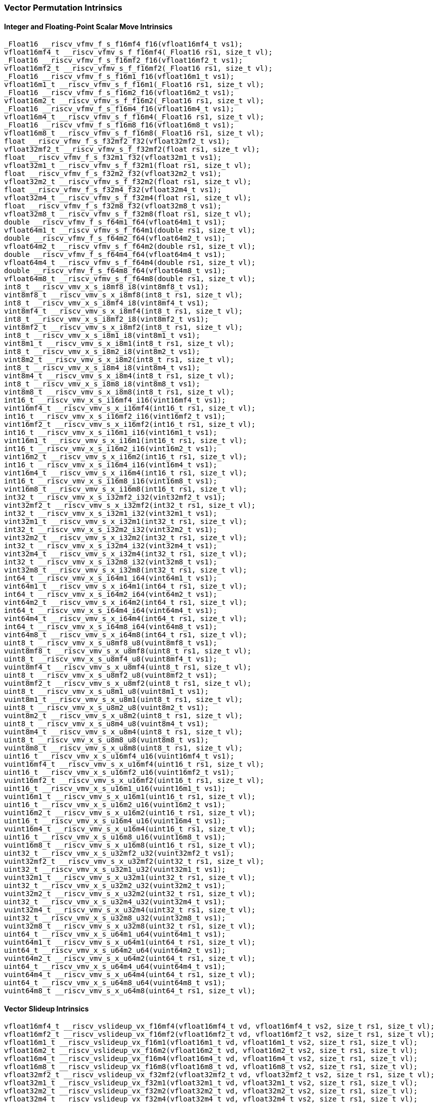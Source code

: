 
=== Vector Permutation Intrinsics

[[integer-scalar-move]]
==== Integer and Floating-Point Scalar Move Intrinsics

[,c]
----
_Float16 __riscv_vfmv_f_s_f16mf4_f16(vfloat16mf4_t vs1);
vfloat16mf4_t __riscv_vfmv_s_f_f16mf4(_Float16 rs1, size_t vl);
_Float16 __riscv_vfmv_f_s_f16mf2_f16(vfloat16mf2_t vs1);
vfloat16mf2_t __riscv_vfmv_s_f_f16mf2(_Float16 rs1, size_t vl);
_Float16 __riscv_vfmv_f_s_f16m1_f16(vfloat16m1_t vs1);
vfloat16m1_t __riscv_vfmv_s_f_f16m1(_Float16 rs1, size_t vl);
_Float16 __riscv_vfmv_f_s_f16m2_f16(vfloat16m2_t vs1);
vfloat16m2_t __riscv_vfmv_s_f_f16m2(_Float16 rs1, size_t vl);
_Float16 __riscv_vfmv_f_s_f16m4_f16(vfloat16m4_t vs1);
vfloat16m4_t __riscv_vfmv_s_f_f16m4(_Float16 rs1, size_t vl);
_Float16 __riscv_vfmv_f_s_f16m8_f16(vfloat16m8_t vs1);
vfloat16m8_t __riscv_vfmv_s_f_f16m8(_Float16 rs1, size_t vl);
float __riscv_vfmv_f_s_f32mf2_f32(vfloat32mf2_t vs1);
vfloat32mf2_t __riscv_vfmv_s_f_f32mf2(float rs1, size_t vl);
float __riscv_vfmv_f_s_f32m1_f32(vfloat32m1_t vs1);
vfloat32m1_t __riscv_vfmv_s_f_f32m1(float rs1, size_t vl);
float __riscv_vfmv_f_s_f32m2_f32(vfloat32m2_t vs1);
vfloat32m2_t __riscv_vfmv_s_f_f32m2(float rs1, size_t vl);
float __riscv_vfmv_f_s_f32m4_f32(vfloat32m4_t vs1);
vfloat32m4_t __riscv_vfmv_s_f_f32m4(float rs1, size_t vl);
float __riscv_vfmv_f_s_f32m8_f32(vfloat32m8_t vs1);
vfloat32m8_t __riscv_vfmv_s_f_f32m8(float rs1, size_t vl);
double __riscv_vfmv_f_s_f64m1_f64(vfloat64m1_t vs1);
vfloat64m1_t __riscv_vfmv_s_f_f64m1(double rs1, size_t vl);
double __riscv_vfmv_f_s_f64m2_f64(vfloat64m2_t vs1);
vfloat64m2_t __riscv_vfmv_s_f_f64m2(double rs1, size_t vl);
double __riscv_vfmv_f_s_f64m4_f64(vfloat64m4_t vs1);
vfloat64m4_t __riscv_vfmv_s_f_f64m4(double rs1, size_t vl);
double __riscv_vfmv_f_s_f64m8_f64(vfloat64m8_t vs1);
vfloat64m8_t __riscv_vfmv_s_f_f64m8(double rs1, size_t vl);
int8_t __riscv_vmv_x_s_i8mf8_i8(vint8mf8_t vs1);
vint8mf8_t __riscv_vmv_s_x_i8mf8(int8_t rs1, size_t vl);
int8_t __riscv_vmv_x_s_i8mf4_i8(vint8mf4_t vs1);
vint8mf4_t __riscv_vmv_s_x_i8mf4(int8_t rs1, size_t vl);
int8_t __riscv_vmv_x_s_i8mf2_i8(vint8mf2_t vs1);
vint8mf2_t __riscv_vmv_s_x_i8mf2(int8_t rs1, size_t vl);
int8_t __riscv_vmv_x_s_i8m1_i8(vint8m1_t vs1);
vint8m1_t __riscv_vmv_s_x_i8m1(int8_t rs1, size_t vl);
int8_t __riscv_vmv_x_s_i8m2_i8(vint8m2_t vs1);
vint8m2_t __riscv_vmv_s_x_i8m2(int8_t rs1, size_t vl);
int8_t __riscv_vmv_x_s_i8m4_i8(vint8m4_t vs1);
vint8m4_t __riscv_vmv_s_x_i8m4(int8_t rs1, size_t vl);
int8_t __riscv_vmv_x_s_i8m8_i8(vint8m8_t vs1);
vint8m8_t __riscv_vmv_s_x_i8m8(int8_t rs1, size_t vl);
int16_t __riscv_vmv_x_s_i16mf4_i16(vint16mf4_t vs1);
vint16mf4_t __riscv_vmv_s_x_i16mf4(int16_t rs1, size_t vl);
int16_t __riscv_vmv_x_s_i16mf2_i16(vint16mf2_t vs1);
vint16mf2_t __riscv_vmv_s_x_i16mf2(int16_t rs1, size_t vl);
int16_t __riscv_vmv_x_s_i16m1_i16(vint16m1_t vs1);
vint16m1_t __riscv_vmv_s_x_i16m1(int16_t rs1, size_t vl);
int16_t __riscv_vmv_x_s_i16m2_i16(vint16m2_t vs1);
vint16m2_t __riscv_vmv_s_x_i16m2(int16_t rs1, size_t vl);
int16_t __riscv_vmv_x_s_i16m4_i16(vint16m4_t vs1);
vint16m4_t __riscv_vmv_s_x_i16m4(int16_t rs1, size_t vl);
int16_t __riscv_vmv_x_s_i16m8_i16(vint16m8_t vs1);
vint16m8_t __riscv_vmv_s_x_i16m8(int16_t rs1, size_t vl);
int32_t __riscv_vmv_x_s_i32mf2_i32(vint32mf2_t vs1);
vint32mf2_t __riscv_vmv_s_x_i32mf2(int32_t rs1, size_t vl);
int32_t __riscv_vmv_x_s_i32m1_i32(vint32m1_t vs1);
vint32m1_t __riscv_vmv_s_x_i32m1(int32_t rs1, size_t vl);
int32_t __riscv_vmv_x_s_i32m2_i32(vint32m2_t vs1);
vint32m2_t __riscv_vmv_s_x_i32m2(int32_t rs1, size_t vl);
int32_t __riscv_vmv_x_s_i32m4_i32(vint32m4_t vs1);
vint32m4_t __riscv_vmv_s_x_i32m4(int32_t rs1, size_t vl);
int32_t __riscv_vmv_x_s_i32m8_i32(vint32m8_t vs1);
vint32m8_t __riscv_vmv_s_x_i32m8(int32_t rs1, size_t vl);
int64_t __riscv_vmv_x_s_i64m1_i64(vint64m1_t vs1);
vint64m1_t __riscv_vmv_s_x_i64m1(int64_t rs1, size_t vl);
int64_t __riscv_vmv_x_s_i64m2_i64(vint64m2_t vs1);
vint64m2_t __riscv_vmv_s_x_i64m2(int64_t rs1, size_t vl);
int64_t __riscv_vmv_x_s_i64m4_i64(vint64m4_t vs1);
vint64m4_t __riscv_vmv_s_x_i64m4(int64_t rs1, size_t vl);
int64_t __riscv_vmv_x_s_i64m8_i64(vint64m8_t vs1);
vint64m8_t __riscv_vmv_s_x_i64m8(int64_t rs1, size_t vl);
uint8_t __riscv_vmv_x_s_u8mf8_u8(vuint8mf8_t vs1);
vuint8mf8_t __riscv_vmv_s_x_u8mf8(uint8_t rs1, size_t vl);
uint8_t __riscv_vmv_x_s_u8mf4_u8(vuint8mf4_t vs1);
vuint8mf4_t __riscv_vmv_s_x_u8mf4(uint8_t rs1, size_t vl);
uint8_t __riscv_vmv_x_s_u8mf2_u8(vuint8mf2_t vs1);
vuint8mf2_t __riscv_vmv_s_x_u8mf2(uint8_t rs1, size_t vl);
uint8_t __riscv_vmv_x_s_u8m1_u8(vuint8m1_t vs1);
vuint8m1_t __riscv_vmv_s_x_u8m1(uint8_t rs1, size_t vl);
uint8_t __riscv_vmv_x_s_u8m2_u8(vuint8m2_t vs1);
vuint8m2_t __riscv_vmv_s_x_u8m2(uint8_t rs1, size_t vl);
uint8_t __riscv_vmv_x_s_u8m4_u8(vuint8m4_t vs1);
vuint8m4_t __riscv_vmv_s_x_u8m4(uint8_t rs1, size_t vl);
uint8_t __riscv_vmv_x_s_u8m8_u8(vuint8m8_t vs1);
vuint8m8_t __riscv_vmv_s_x_u8m8(uint8_t rs1, size_t vl);
uint16_t __riscv_vmv_x_s_u16mf4_u16(vuint16mf4_t vs1);
vuint16mf4_t __riscv_vmv_s_x_u16mf4(uint16_t rs1, size_t vl);
uint16_t __riscv_vmv_x_s_u16mf2_u16(vuint16mf2_t vs1);
vuint16mf2_t __riscv_vmv_s_x_u16mf2(uint16_t rs1, size_t vl);
uint16_t __riscv_vmv_x_s_u16m1_u16(vuint16m1_t vs1);
vuint16m1_t __riscv_vmv_s_x_u16m1(uint16_t rs1, size_t vl);
uint16_t __riscv_vmv_x_s_u16m2_u16(vuint16m2_t vs1);
vuint16m2_t __riscv_vmv_s_x_u16m2(uint16_t rs1, size_t vl);
uint16_t __riscv_vmv_x_s_u16m4_u16(vuint16m4_t vs1);
vuint16m4_t __riscv_vmv_s_x_u16m4(uint16_t rs1, size_t vl);
uint16_t __riscv_vmv_x_s_u16m8_u16(vuint16m8_t vs1);
vuint16m8_t __riscv_vmv_s_x_u16m8(uint16_t rs1, size_t vl);
uint32_t __riscv_vmv_x_s_u32mf2_u32(vuint32mf2_t vs1);
vuint32mf2_t __riscv_vmv_s_x_u32mf2(uint32_t rs1, size_t vl);
uint32_t __riscv_vmv_x_s_u32m1_u32(vuint32m1_t vs1);
vuint32m1_t __riscv_vmv_s_x_u32m1(uint32_t rs1, size_t vl);
uint32_t __riscv_vmv_x_s_u32m2_u32(vuint32m2_t vs1);
vuint32m2_t __riscv_vmv_s_x_u32m2(uint32_t rs1, size_t vl);
uint32_t __riscv_vmv_x_s_u32m4_u32(vuint32m4_t vs1);
vuint32m4_t __riscv_vmv_s_x_u32m4(uint32_t rs1, size_t vl);
uint32_t __riscv_vmv_x_s_u32m8_u32(vuint32m8_t vs1);
vuint32m8_t __riscv_vmv_s_x_u32m8(uint32_t rs1, size_t vl);
uint64_t __riscv_vmv_x_s_u64m1_u64(vuint64m1_t vs1);
vuint64m1_t __riscv_vmv_s_x_u64m1(uint64_t rs1, size_t vl);
uint64_t __riscv_vmv_x_s_u64m2_u64(vuint64m2_t vs1);
vuint64m2_t __riscv_vmv_s_x_u64m2(uint64_t rs1, size_t vl);
uint64_t __riscv_vmv_x_s_u64m4_u64(vuint64m4_t vs1);
vuint64m4_t __riscv_vmv_s_x_u64m4(uint64_t rs1, size_t vl);
uint64_t __riscv_vmv_x_s_u64m8_u64(vuint64m8_t vs1);
vuint64m8_t __riscv_vmv_s_x_u64m8(uint64_t rs1, size_t vl);
----

[[vector-slideup]]
==== Vector Slideup Intrinsics

[,c]
----
vfloat16mf4_t __riscv_vslideup_vx_f16mf4(vfloat16mf4_t vd, vfloat16mf4_t vs2, size_t rs1, size_t vl);
vfloat16mf2_t __riscv_vslideup_vx_f16mf2(vfloat16mf2_t vd, vfloat16mf2_t vs2, size_t rs1, size_t vl);
vfloat16m1_t __riscv_vslideup_vx_f16m1(vfloat16m1_t vd, vfloat16m1_t vs2, size_t rs1, size_t vl);
vfloat16m2_t __riscv_vslideup_vx_f16m2(vfloat16m2_t vd, vfloat16m2_t vs2, size_t rs1, size_t vl);
vfloat16m4_t __riscv_vslideup_vx_f16m4(vfloat16m4_t vd, vfloat16m4_t vs2, size_t rs1, size_t vl);
vfloat16m8_t __riscv_vslideup_vx_f16m8(vfloat16m8_t vd, vfloat16m8_t vs2, size_t rs1, size_t vl);
vfloat32mf2_t __riscv_vslideup_vx_f32mf2(vfloat32mf2_t vd, vfloat32mf2_t vs2, size_t rs1, size_t vl);
vfloat32m1_t __riscv_vslideup_vx_f32m1(vfloat32m1_t vd, vfloat32m1_t vs2, size_t rs1, size_t vl);
vfloat32m2_t __riscv_vslideup_vx_f32m2(vfloat32m2_t vd, vfloat32m2_t vs2, size_t rs1, size_t vl);
vfloat32m4_t __riscv_vslideup_vx_f32m4(vfloat32m4_t vd, vfloat32m4_t vs2, size_t rs1, size_t vl);
vfloat32m8_t __riscv_vslideup_vx_f32m8(vfloat32m8_t vd, vfloat32m8_t vs2, size_t rs1, size_t vl);
vfloat64m1_t __riscv_vslideup_vx_f64m1(vfloat64m1_t vd, vfloat64m1_t vs2, size_t rs1, size_t vl);
vfloat64m2_t __riscv_vslideup_vx_f64m2(vfloat64m2_t vd, vfloat64m2_t vs2, size_t rs1, size_t vl);
vfloat64m4_t __riscv_vslideup_vx_f64m4(vfloat64m4_t vd, vfloat64m4_t vs2, size_t rs1, size_t vl);
vfloat64m8_t __riscv_vslideup_vx_f64m8(vfloat64m8_t vd, vfloat64m8_t vs2, size_t rs1, size_t vl);
vint8mf8_t __riscv_vslideup_vx_i8mf8(vint8mf8_t vd, vint8mf8_t vs2, size_t rs1, size_t vl);
vint8mf4_t __riscv_vslideup_vx_i8mf4(vint8mf4_t vd, vint8mf4_t vs2, size_t rs1, size_t vl);
vint8mf2_t __riscv_vslideup_vx_i8mf2(vint8mf2_t vd, vint8mf2_t vs2, size_t rs1, size_t vl);
vint8m1_t __riscv_vslideup_vx_i8m1(vint8m1_t vd, vint8m1_t vs2, size_t rs1, size_t vl);
vint8m2_t __riscv_vslideup_vx_i8m2(vint8m2_t vd, vint8m2_t vs2, size_t rs1, size_t vl);
vint8m4_t __riscv_vslideup_vx_i8m4(vint8m4_t vd, vint8m4_t vs2, size_t rs1, size_t vl);
vint8m8_t __riscv_vslideup_vx_i8m8(vint8m8_t vd, vint8m8_t vs2, size_t rs1, size_t vl);
vint16mf4_t __riscv_vslideup_vx_i16mf4(vint16mf4_t vd, vint16mf4_t vs2, size_t rs1, size_t vl);
vint16mf2_t __riscv_vslideup_vx_i16mf2(vint16mf2_t vd, vint16mf2_t vs2, size_t rs1, size_t vl);
vint16m1_t __riscv_vslideup_vx_i16m1(vint16m1_t vd, vint16m1_t vs2, size_t rs1, size_t vl);
vint16m2_t __riscv_vslideup_vx_i16m2(vint16m2_t vd, vint16m2_t vs2, size_t rs1, size_t vl);
vint16m4_t __riscv_vslideup_vx_i16m4(vint16m4_t vd, vint16m4_t vs2, size_t rs1, size_t vl);
vint16m8_t __riscv_vslideup_vx_i16m8(vint16m8_t vd, vint16m8_t vs2, size_t rs1, size_t vl);
vint32mf2_t __riscv_vslideup_vx_i32mf2(vint32mf2_t vd, vint32mf2_t vs2, size_t rs1, size_t vl);
vint32m1_t __riscv_vslideup_vx_i32m1(vint32m1_t vd, vint32m1_t vs2, size_t rs1, size_t vl);
vint32m2_t __riscv_vslideup_vx_i32m2(vint32m2_t vd, vint32m2_t vs2, size_t rs1, size_t vl);
vint32m4_t __riscv_vslideup_vx_i32m4(vint32m4_t vd, vint32m4_t vs2, size_t rs1, size_t vl);
vint32m8_t __riscv_vslideup_vx_i32m8(vint32m8_t vd, vint32m8_t vs2, size_t rs1, size_t vl);
vint64m1_t __riscv_vslideup_vx_i64m1(vint64m1_t vd, vint64m1_t vs2, size_t rs1, size_t vl);
vint64m2_t __riscv_vslideup_vx_i64m2(vint64m2_t vd, vint64m2_t vs2, size_t rs1, size_t vl);
vint64m4_t __riscv_vslideup_vx_i64m4(vint64m4_t vd, vint64m4_t vs2, size_t rs1, size_t vl);
vint64m8_t __riscv_vslideup_vx_i64m8(vint64m8_t vd, vint64m8_t vs2, size_t rs1, size_t vl);
vuint8mf8_t __riscv_vslideup_vx_u8mf8(vuint8mf8_t vd, vuint8mf8_t vs2, size_t rs1, size_t vl);
vuint8mf4_t __riscv_vslideup_vx_u8mf4(vuint8mf4_t vd, vuint8mf4_t vs2, size_t rs1, size_t vl);
vuint8mf2_t __riscv_vslideup_vx_u8mf2(vuint8mf2_t vd, vuint8mf2_t vs2, size_t rs1, size_t vl);
vuint8m1_t __riscv_vslideup_vx_u8m1(vuint8m1_t vd, vuint8m1_t vs2, size_t rs1, size_t vl);
vuint8m2_t __riscv_vslideup_vx_u8m2(vuint8m2_t vd, vuint8m2_t vs2, size_t rs1, size_t vl);
vuint8m4_t __riscv_vslideup_vx_u8m4(vuint8m4_t vd, vuint8m4_t vs2, size_t rs1, size_t vl);
vuint8m8_t __riscv_vslideup_vx_u8m8(vuint8m8_t vd, vuint8m8_t vs2, size_t rs1, size_t vl);
vuint16mf4_t __riscv_vslideup_vx_u16mf4(vuint16mf4_t vd, vuint16mf4_t vs2, size_t rs1, size_t vl);
vuint16mf2_t __riscv_vslideup_vx_u16mf2(vuint16mf2_t vd, vuint16mf2_t vs2, size_t rs1, size_t vl);
vuint16m1_t __riscv_vslideup_vx_u16m1(vuint16m1_t vd, vuint16m1_t vs2, size_t rs1, size_t vl);
vuint16m2_t __riscv_vslideup_vx_u16m2(vuint16m2_t vd, vuint16m2_t vs2, size_t rs1, size_t vl);
vuint16m4_t __riscv_vslideup_vx_u16m4(vuint16m4_t vd, vuint16m4_t vs2, size_t rs1, size_t vl);
vuint16m8_t __riscv_vslideup_vx_u16m8(vuint16m8_t vd, vuint16m8_t vs2, size_t rs1, size_t vl);
vuint32mf2_t __riscv_vslideup_vx_u32mf2(vuint32mf2_t vd, vuint32mf2_t vs2, size_t rs1, size_t vl);
vuint32m1_t __riscv_vslideup_vx_u32m1(vuint32m1_t vd, vuint32m1_t vs2, size_t rs1, size_t vl);
vuint32m2_t __riscv_vslideup_vx_u32m2(vuint32m2_t vd, vuint32m2_t vs2, size_t rs1, size_t vl);
vuint32m4_t __riscv_vslideup_vx_u32m4(vuint32m4_t vd, vuint32m4_t vs2, size_t rs1, size_t vl);
vuint32m8_t __riscv_vslideup_vx_u32m8(vuint32m8_t vd, vuint32m8_t vs2, size_t rs1, size_t vl);
vuint64m1_t __riscv_vslideup_vx_u64m1(vuint64m1_t vd, vuint64m1_t vs2, size_t rs1, size_t vl);
vuint64m2_t __riscv_vslideup_vx_u64m2(vuint64m2_t vd, vuint64m2_t vs2, size_t rs1, size_t vl);
vuint64m4_t __riscv_vslideup_vx_u64m4(vuint64m4_t vd, vuint64m4_t vs2, size_t rs1, size_t vl);
vuint64m8_t __riscv_vslideup_vx_u64m8(vuint64m8_t vd, vuint64m8_t vs2, size_t rs1, size_t vl);
// masked functions
vfloat16mf4_t __riscv_vslideup_vx_f16mf4_m(vbool64_t vm, vfloat16mf4_t vd, vfloat16mf4_t vs2, size_t rs1, size_t vl);
vfloat16mf2_t __riscv_vslideup_vx_f16mf2_m(vbool32_t vm, vfloat16mf2_t vd, vfloat16mf2_t vs2, size_t rs1, size_t vl);
vfloat16m1_t __riscv_vslideup_vx_f16m1_m(vbool16_t vm, vfloat16m1_t vd, vfloat16m1_t vs2, size_t rs1, size_t vl);
vfloat16m2_t __riscv_vslideup_vx_f16m2_m(vbool8_t vm, vfloat16m2_t vd, vfloat16m2_t vs2, size_t rs1, size_t vl);
vfloat16m4_t __riscv_vslideup_vx_f16m4_m(vbool4_t vm, vfloat16m4_t vd, vfloat16m4_t vs2, size_t rs1, size_t vl);
vfloat16m8_t __riscv_vslideup_vx_f16m8_m(vbool2_t vm, vfloat16m8_t vd, vfloat16m8_t vs2, size_t rs1, size_t vl);
vfloat32mf2_t __riscv_vslideup_vx_f32mf2_m(vbool64_t vm, vfloat32mf2_t vd, vfloat32mf2_t vs2, size_t rs1, size_t vl);
vfloat32m1_t __riscv_vslideup_vx_f32m1_m(vbool32_t vm, vfloat32m1_t vd, vfloat32m1_t vs2, size_t rs1, size_t vl);
vfloat32m2_t __riscv_vslideup_vx_f32m2_m(vbool16_t vm, vfloat32m2_t vd, vfloat32m2_t vs2, size_t rs1, size_t vl);
vfloat32m4_t __riscv_vslideup_vx_f32m4_m(vbool8_t vm, vfloat32m4_t vd, vfloat32m4_t vs2, size_t rs1, size_t vl);
vfloat32m8_t __riscv_vslideup_vx_f32m8_m(vbool4_t vm, vfloat32m8_t vd, vfloat32m8_t vs2, size_t rs1, size_t vl);
vfloat64m1_t __riscv_vslideup_vx_f64m1_m(vbool64_t vm, vfloat64m1_t vd, vfloat64m1_t vs2, size_t rs1, size_t vl);
vfloat64m2_t __riscv_vslideup_vx_f64m2_m(vbool32_t vm, vfloat64m2_t vd, vfloat64m2_t vs2, size_t rs1, size_t vl);
vfloat64m4_t __riscv_vslideup_vx_f64m4_m(vbool16_t vm, vfloat64m4_t vd, vfloat64m4_t vs2, size_t rs1, size_t vl);
vfloat64m8_t __riscv_vslideup_vx_f64m8_m(vbool8_t vm, vfloat64m8_t vd, vfloat64m8_t vs2, size_t rs1, size_t vl);
vint8mf8_t __riscv_vslideup_vx_i8mf8_m(vbool64_t vm, vint8mf8_t vd, vint8mf8_t vs2, size_t rs1, size_t vl);
vint8mf4_t __riscv_vslideup_vx_i8mf4_m(vbool32_t vm, vint8mf4_t vd, vint8mf4_t vs2, size_t rs1, size_t vl);
vint8mf2_t __riscv_vslideup_vx_i8mf2_m(vbool16_t vm, vint8mf2_t vd, vint8mf2_t vs2, size_t rs1, size_t vl);
vint8m1_t __riscv_vslideup_vx_i8m1_m(vbool8_t vm, vint8m1_t vd, vint8m1_t vs2, size_t rs1, size_t vl);
vint8m2_t __riscv_vslideup_vx_i8m2_m(vbool4_t vm, vint8m2_t vd, vint8m2_t vs2, size_t rs1, size_t vl);
vint8m4_t __riscv_vslideup_vx_i8m4_m(vbool2_t vm, vint8m4_t vd, vint8m4_t vs2, size_t rs1, size_t vl);
vint8m8_t __riscv_vslideup_vx_i8m8_m(vbool1_t vm, vint8m8_t vd, vint8m8_t vs2, size_t rs1, size_t vl);
vint16mf4_t __riscv_vslideup_vx_i16mf4_m(vbool64_t vm, vint16mf4_t vd, vint16mf4_t vs2, size_t rs1, size_t vl);
vint16mf2_t __riscv_vslideup_vx_i16mf2_m(vbool32_t vm, vint16mf2_t vd, vint16mf2_t vs2, size_t rs1, size_t vl);
vint16m1_t __riscv_vslideup_vx_i16m1_m(vbool16_t vm, vint16m1_t vd, vint16m1_t vs2, size_t rs1, size_t vl);
vint16m2_t __riscv_vslideup_vx_i16m2_m(vbool8_t vm, vint16m2_t vd, vint16m2_t vs2, size_t rs1, size_t vl);
vint16m4_t __riscv_vslideup_vx_i16m4_m(vbool4_t vm, vint16m4_t vd, vint16m4_t vs2, size_t rs1, size_t vl);
vint16m8_t __riscv_vslideup_vx_i16m8_m(vbool2_t vm, vint16m8_t vd, vint16m8_t vs2, size_t rs1, size_t vl);
vint32mf2_t __riscv_vslideup_vx_i32mf2_m(vbool64_t vm, vint32mf2_t vd, vint32mf2_t vs2, size_t rs1, size_t vl);
vint32m1_t __riscv_vslideup_vx_i32m1_m(vbool32_t vm, vint32m1_t vd, vint32m1_t vs2, size_t rs1, size_t vl);
vint32m2_t __riscv_vslideup_vx_i32m2_m(vbool16_t vm, vint32m2_t vd, vint32m2_t vs2, size_t rs1, size_t vl);
vint32m4_t __riscv_vslideup_vx_i32m4_m(vbool8_t vm, vint32m4_t vd, vint32m4_t vs2, size_t rs1, size_t vl);
vint32m8_t __riscv_vslideup_vx_i32m8_m(vbool4_t vm, vint32m8_t vd, vint32m8_t vs2, size_t rs1, size_t vl);
vint64m1_t __riscv_vslideup_vx_i64m1_m(vbool64_t vm, vint64m1_t vd, vint64m1_t vs2, size_t rs1, size_t vl);
vint64m2_t __riscv_vslideup_vx_i64m2_m(vbool32_t vm, vint64m2_t vd, vint64m2_t vs2, size_t rs1, size_t vl);
vint64m4_t __riscv_vslideup_vx_i64m4_m(vbool16_t vm, vint64m4_t vd, vint64m4_t vs2, size_t rs1, size_t vl);
vint64m8_t __riscv_vslideup_vx_i64m8_m(vbool8_t vm, vint64m8_t vd, vint64m8_t vs2, size_t rs1, size_t vl);
vuint8mf8_t __riscv_vslideup_vx_u8mf8_m(vbool64_t vm, vuint8mf8_t vd, vuint8mf8_t vs2, size_t rs1, size_t vl);
vuint8mf4_t __riscv_vslideup_vx_u8mf4_m(vbool32_t vm, vuint8mf4_t vd, vuint8mf4_t vs2, size_t rs1, size_t vl);
vuint8mf2_t __riscv_vslideup_vx_u8mf2_m(vbool16_t vm, vuint8mf2_t vd, vuint8mf2_t vs2, size_t rs1, size_t vl);
vuint8m1_t __riscv_vslideup_vx_u8m1_m(vbool8_t vm, vuint8m1_t vd, vuint8m1_t vs2, size_t rs1, size_t vl);
vuint8m2_t __riscv_vslideup_vx_u8m2_m(vbool4_t vm, vuint8m2_t vd, vuint8m2_t vs2, size_t rs1, size_t vl);
vuint8m4_t __riscv_vslideup_vx_u8m4_m(vbool2_t vm, vuint8m4_t vd, vuint8m4_t vs2, size_t rs1, size_t vl);
vuint8m8_t __riscv_vslideup_vx_u8m8_m(vbool1_t vm, vuint8m8_t vd, vuint8m8_t vs2, size_t rs1, size_t vl);
vuint16mf4_t __riscv_vslideup_vx_u16mf4_m(vbool64_t vm, vuint16mf4_t vd, vuint16mf4_t vs2, size_t rs1, size_t vl);
vuint16mf2_t __riscv_vslideup_vx_u16mf2_m(vbool32_t vm, vuint16mf2_t vd, vuint16mf2_t vs2, size_t rs1, size_t vl);
vuint16m1_t __riscv_vslideup_vx_u16m1_m(vbool16_t vm, vuint16m1_t vd, vuint16m1_t vs2, size_t rs1, size_t vl);
vuint16m2_t __riscv_vslideup_vx_u16m2_m(vbool8_t vm, vuint16m2_t vd, vuint16m2_t vs2, size_t rs1, size_t vl);
vuint16m4_t __riscv_vslideup_vx_u16m4_m(vbool4_t vm, vuint16m4_t vd, vuint16m4_t vs2, size_t rs1, size_t vl);
vuint16m8_t __riscv_vslideup_vx_u16m8_m(vbool2_t vm, vuint16m8_t vd, vuint16m8_t vs2, size_t rs1, size_t vl);
vuint32mf2_t __riscv_vslideup_vx_u32mf2_m(vbool64_t vm, vuint32mf2_t vd, vuint32mf2_t vs2, size_t rs1, size_t vl);
vuint32m1_t __riscv_vslideup_vx_u32m1_m(vbool32_t vm, vuint32m1_t vd, vuint32m1_t vs2, size_t rs1, size_t vl);
vuint32m2_t __riscv_vslideup_vx_u32m2_m(vbool16_t vm, vuint32m2_t vd, vuint32m2_t vs2, size_t rs1, size_t vl);
vuint32m4_t __riscv_vslideup_vx_u32m4_m(vbool8_t vm, vuint32m4_t vd, vuint32m4_t vs2, size_t rs1, size_t vl);
vuint32m8_t __riscv_vslideup_vx_u32m8_m(vbool4_t vm, vuint32m8_t vd, vuint32m8_t vs2, size_t rs1, size_t vl);
vuint64m1_t __riscv_vslideup_vx_u64m1_m(vbool64_t vm, vuint64m1_t vd, vuint64m1_t vs2, size_t rs1, size_t vl);
vuint64m2_t __riscv_vslideup_vx_u64m2_m(vbool32_t vm, vuint64m2_t vd, vuint64m2_t vs2, size_t rs1, size_t vl);
vuint64m4_t __riscv_vslideup_vx_u64m4_m(vbool16_t vm, vuint64m4_t vd, vuint64m4_t vs2, size_t rs1, size_t vl);
vuint64m8_t __riscv_vslideup_vx_u64m8_m(vbool8_t vm, vuint64m8_t vd, vuint64m8_t vs2, size_t rs1, size_t vl);
----

[[vector-slidedown]]
==== Vector Slidedown Intrinsics

[,c]
----
vfloat16mf4_t __riscv_vslidedown_vx_f16mf4(vfloat16mf4_t vs2, size_t rs1, size_t vl);
vfloat16mf2_t __riscv_vslidedown_vx_f16mf2(vfloat16mf2_t vs2, size_t rs1, size_t vl);
vfloat16m1_t __riscv_vslidedown_vx_f16m1(vfloat16m1_t vs2, size_t rs1, size_t vl);
vfloat16m2_t __riscv_vslidedown_vx_f16m2(vfloat16m2_t vs2, size_t rs1, size_t vl);
vfloat16m4_t __riscv_vslidedown_vx_f16m4(vfloat16m4_t vs2, size_t rs1, size_t vl);
vfloat16m8_t __riscv_vslidedown_vx_f16m8(vfloat16m8_t vs2, size_t rs1, size_t vl);
vfloat32mf2_t __riscv_vslidedown_vx_f32mf2(vfloat32mf2_t vs2, size_t rs1, size_t vl);
vfloat32m1_t __riscv_vslidedown_vx_f32m1(vfloat32m1_t vs2, size_t rs1, size_t vl);
vfloat32m2_t __riscv_vslidedown_vx_f32m2(vfloat32m2_t vs2, size_t rs1, size_t vl);
vfloat32m4_t __riscv_vslidedown_vx_f32m4(vfloat32m4_t vs2, size_t rs1, size_t vl);
vfloat32m8_t __riscv_vslidedown_vx_f32m8(vfloat32m8_t vs2, size_t rs1, size_t vl);
vfloat64m1_t __riscv_vslidedown_vx_f64m1(vfloat64m1_t vs2, size_t rs1, size_t vl);
vfloat64m2_t __riscv_vslidedown_vx_f64m2(vfloat64m2_t vs2, size_t rs1, size_t vl);
vfloat64m4_t __riscv_vslidedown_vx_f64m4(vfloat64m4_t vs2, size_t rs1, size_t vl);
vfloat64m8_t __riscv_vslidedown_vx_f64m8(vfloat64m8_t vs2, size_t rs1, size_t vl);
vint8mf8_t __riscv_vslidedown_vx_i8mf8(vint8mf8_t vs2, size_t rs1, size_t vl);
vint8mf4_t __riscv_vslidedown_vx_i8mf4(vint8mf4_t vs2, size_t rs1, size_t vl);
vint8mf2_t __riscv_vslidedown_vx_i8mf2(vint8mf2_t vs2, size_t rs1, size_t vl);
vint8m1_t __riscv_vslidedown_vx_i8m1(vint8m1_t vs2, size_t rs1, size_t vl);
vint8m2_t __riscv_vslidedown_vx_i8m2(vint8m2_t vs2, size_t rs1, size_t vl);
vint8m4_t __riscv_vslidedown_vx_i8m4(vint8m4_t vs2, size_t rs1, size_t vl);
vint8m8_t __riscv_vslidedown_vx_i8m8(vint8m8_t vs2, size_t rs1, size_t vl);
vint16mf4_t __riscv_vslidedown_vx_i16mf4(vint16mf4_t vs2, size_t rs1, size_t vl);
vint16mf2_t __riscv_vslidedown_vx_i16mf2(vint16mf2_t vs2, size_t rs1, size_t vl);
vint16m1_t __riscv_vslidedown_vx_i16m1(vint16m1_t vs2, size_t rs1, size_t vl);
vint16m2_t __riscv_vslidedown_vx_i16m2(vint16m2_t vs2, size_t rs1, size_t vl);
vint16m4_t __riscv_vslidedown_vx_i16m4(vint16m4_t vs2, size_t rs1, size_t vl);
vint16m8_t __riscv_vslidedown_vx_i16m8(vint16m8_t vs2, size_t rs1, size_t vl);
vint32mf2_t __riscv_vslidedown_vx_i32mf2(vint32mf2_t vs2, size_t rs1, size_t vl);
vint32m1_t __riscv_vslidedown_vx_i32m1(vint32m1_t vs2, size_t rs1, size_t vl);
vint32m2_t __riscv_vslidedown_vx_i32m2(vint32m2_t vs2, size_t rs1, size_t vl);
vint32m4_t __riscv_vslidedown_vx_i32m4(vint32m4_t vs2, size_t rs1, size_t vl);
vint32m8_t __riscv_vslidedown_vx_i32m8(vint32m8_t vs2, size_t rs1, size_t vl);
vint64m1_t __riscv_vslidedown_vx_i64m1(vint64m1_t vs2, size_t rs1, size_t vl);
vint64m2_t __riscv_vslidedown_vx_i64m2(vint64m2_t vs2, size_t rs1, size_t vl);
vint64m4_t __riscv_vslidedown_vx_i64m4(vint64m4_t vs2, size_t rs1, size_t vl);
vint64m8_t __riscv_vslidedown_vx_i64m8(vint64m8_t vs2, size_t rs1, size_t vl);
vuint8mf8_t __riscv_vslidedown_vx_u8mf8(vuint8mf8_t vs2, size_t rs1, size_t vl);
vuint8mf4_t __riscv_vslidedown_vx_u8mf4(vuint8mf4_t vs2, size_t rs1, size_t vl);
vuint8mf2_t __riscv_vslidedown_vx_u8mf2(vuint8mf2_t vs2, size_t rs1, size_t vl);
vuint8m1_t __riscv_vslidedown_vx_u8m1(vuint8m1_t vs2, size_t rs1, size_t vl);
vuint8m2_t __riscv_vslidedown_vx_u8m2(vuint8m2_t vs2, size_t rs1, size_t vl);
vuint8m4_t __riscv_vslidedown_vx_u8m4(vuint8m4_t vs2, size_t rs1, size_t vl);
vuint8m8_t __riscv_vslidedown_vx_u8m8(vuint8m8_t vs2, size_t rs1, size_t vl);
vuint16mf4_t __riscv_vslidedown_vx_u16mf4(vuint16mf4_t vs2, size_t rs1, size_t vl);
vuint16mf2_t __riscv_vslidedown_vx_u16mf2(vuint16mf2_t vs2, size_t rs1, size_t vl);
vuint16m1_t __riscv_vslidedown_vx_u16m1(vuint16m1_t vs2, size_t rs1, size_t vl);
vuint16m2_t __riscv_vslidedown_vx_u16m2(vuint16m2_t vs2, size_t rs1, size_t vl);
vuint16m4_t __riscv_vslidedown_vx_u16m4(vuint16m4_t vs2, size_t rs1, size_t vl);
vuint16m8_t __riscv_vslidedown_vx_u16m8(vuint16m8_t vs2, size_t rs1, size_t vl);
vuint32mf2_t __riscv_vslidedown_vx_u32mf2(vuint32mf2_t vs2, size_t rs1, size_t vl);
vuint32m1_t __riscv_vslidedown_vx_u32m1(vuint32m1_t vs2, size_t rs1, size_t vl);
vuint32m2_t __riscv_vslidedown_vx_u32m2(vuint32m2_t vs2, size_t rs1, size_t vl);
vuint32m4_t __riscv_vslidedown_vx_u32m4(vuint32m4_t vs2, size_t rs1, size_t vl);
vuint32m8_t __riscv_vslidedown_vx_u32m8(vuint32m8_t vs2, size_t rs1, size_t vl);
vuint64m1_t __riscv_vslidedown_vx_u64m1(vuint64m1_t vs2, size_t rs1, size_t vl);
vuint64m2_t __riscv_vslidedown_vx_u64m2(vuint64m2_t vs2, size_t rs1, size_t vl);
vuint64m4_t __riscv_vslidedown_vx_u64m4(vuint64m4_t vs2, size_t rs1, size_t vl);
vuint64m8_t __riscv_vslidedown_vx_u64m8(vuint64m8_t vs2, size_t rs1, size_t vl);
// masked functions
vfloat16mf4_t __riscv_vslidedown_vx_f16mf4_m(vbool64_t vm, vfloat16mf4_t vs2, size_t rs1, size_t vl);
vfloat16mf2_t __riscv_vslidedown_vx_f16mf2_m(vbool32_t vm, vfloat16mf2_t vs2, size_t rs1, size_t vl);
vfloat16m1_t __riscv_vslidedown_vx_f16m1_m(vbool16_t vm, vfloat16m1_t vs2, size_t rs1, size_t vl);
vfloat16m2_t __riscv_vslidedown_vx_f16m2_m(vbool8_t vm, vfloat16m2_t vs2, size_t rs1, size_t vl);
vfloat16m4_t __riscv_vslidedown_vx_f16m4_m(vbool4_t vm, vfloat16m4_t vs2, size_t rs1, size_t vl);
vfloat16m8_t __riscv_vslidedown_vx_f16m8_m(vbool2_t vm, vfloat16m8_t vs2, size_t rs1, size_t vl);
vfloat32mf2_t __riscv_vslidedown_vx_f32mf2_m(vbool64_t vm, vfloat32mf2_t vs2, size_t rs1, size_t vl);
vfloat32m1_t __riscv_vslidedown_vx_f32m1_m(vbool32_t vm, vfloat32m1_t vs2, size_t rs1, size_t vl);
vfloat32m2_t __riscv_vslidedown_vx_f32m2_m(vbool16_t vm, vfloat32m2_t vs2, size_t rs1, size_t vl);
vfloat32m4_t __riscv_vslidedown_vx_f32m4_m(vbool8_t vm, vfloat32m4_t vs2, size_t rs1, size_t vl);
vfloat32m8_t __riscv_vslidedown_vx_f32m8_m(vbool4_t vm, vfloat32m8_t vs2, size_t rs1, size_t vl);
vfloat64m1_t __riscv_vslidedown_vx_f64m1_m(vbool64_t vm, vfloat64m1_t vs2, size_t rs1, size_t vl);
vfloat64m2_t __riscv_vslidedown_vx_f64m2_m(vbool32_t vm, vfloat64m2_t vs2, size_t rs1, size_t vl);
vfloat64m4_t __riscv_vslidedown_vx_f64m4_m(vbool16_t vm, vfloat64m4_t vs2, size_t rs1, size_t vl);
vfloat64m8_t __riscv_vslidedown_vx_f64m8_m(vbool8_t vm, vfloat64m8_t vs2, size_t rs1, size_t vl);
vint8mf8_t __riscv_vslidedown_vx_i8mf8_m(vbool64_t vm, vint8mf8_t vs2, size_t rs1, size_t vl);
vint8mf4_t __riscv_vslidedown_vx_i8mf4_m(vbool32_t vm, vint8mf4_t vs2, size_t rs1, size_t vl);
vint8mf2_t __riscv_vslidedown_vx_i8mf2_m(vbool16_t vm, vint8mf2_t vs2, size_t rs1, size_t vl);
vint8m1_t __riscv_vslidedown_vx_i8m1_m(vbool8_t vm, vint8m1_t vs2, size_t rs1, size_t vl);
vint8m2_t __riscv_vslidedown_vx_i8m2_m(vbool4_t vm, vint8m2_t vs2, size_t rs1, size_t vl);
vint8m4_t __riscv_vslidedown_vx_i8m4_m(vbool2_t vm, vint8m4_t vs2, size_t rs1, size_t vl);
vint8m8_t __riscv_vslidedown_vx_i8m8_m(vbool1_t vm, vint8m8_t vs2, size_t rs1, size_t vl);
vint16mf4_t __riscv_vslidedown_vx_i16mf4_m(vbool64_t vm, vint16mf4_t vs2, size_t rs1, size_t vl);
vint16mf2_t __riscv_vslidedown_vx_i16mf2_m(vbool32_t vm, vint16mf2_t vs2, size_t rs1, size_t vl);
vint16m1_t __riscv_vslidedown_vx_i16m1_m(vbool16_t vm, vint16m1_t vs2, size_t rs1, size_t vl);
vint16m2_t __riscv_vslidedown_vx_i16m2_m(vbool8_t vm, vint16m2_t vs2, size_t rs1, size_t vl);
vint16m4_t __riscv_vslidedown_vx_i16m4_m(vbool4_t vm, vint16m4_t vs2, size_t rs1, size_t vl);
vint16m8_t __riscv_vslidedown_vx_i16m8_m(vbool2_t vm, vint16m8_t vs2, size_t rs1, size_t vl);
vint32mf2_t __riscv_vslidedown_vx_i32mf2_m(vbool64_t vm, vint32mf2_t vs2, size_t rs1, size_t vl);
vint32m1_t __riscv_vslidedown_vx_i32m1_m(vbool32_t vm, vint32m1_t vs2, size_t rs1, size_t vl);
vint32m2_t __riscv_vslidedown_vx_i32m2_m(vbool16_t vm, vint32m2_t vs2, size_t rs1, size_t vl);
vint32m4_t __riscv_vslidedown_vx_i32m4_m(vbool8_t vm, vint32m4_t vs2, size_t rs1, size_t vl);
vint32m8_t __riscv_vslidedown_vx_i32m8_m(vbool4_t vm, vint32m8_t vs2, size_t rs1, size_t vl);
vint64m1_t __riscv_vslidedown_vx_i64m1_m(vbool64_t vm, vint64m1_t vs2, size_t rs1, size_t vl);
vint64m2_t __riscv_vslidedown_vx_i64m2_m(vbool32_t vm, vint64m2_t vs2, size_t rs1, size_t vl);
vint64m4_t __riscv_vslidedown_vx_i64m4_m(vbool16_t vm, vint64m4_t vs2, size_t rs1, size_t vl);
vint64m8_t __riscv_vslidedown_vx_i64m8_m(vbool8_t vm, vint64m8_t vs2, size_t rs1, size_t vl);
vuint8mf8_t __riscv_vslidedown_vx_u8mf8_m(vbool64_t vm, vuint8mf8_t vs2, size_t rs1, size_t vl);
vuint8mf4_t __riscv_vslidedown_vx_u8mf4_m(vbool32_t vm, vuint8mf4_t vs2, size_t rs1, size_t vl);
vuint8mf2_t __riscv_vslidedown_vx_u8mf2_m(vbool16_t vm, vuint8mf2_t vs2, size_t rs1, size_t vl);
vuint8m1_t __riscv_vslidedown_vx_u8m1_m(vbool8_t vm, vuint8m1_t vs2, size_t rs1, size_t vl);
vuint8m2_t __riscv_vslidedown_vx_u8m2_m(vbool4_t vm, vuint8m2_t vs2, size_t rs1, size_t vl);
vuint8m4_t __riscv_vslidedown_vx_u8m4_m(vbool2_t vm, vuint8m4_t vs2, size_t rs1, size_t vl);
vuint8m8_t __riscv_vslidedown_vx_u8m8_m(vbool1_t vm, vuint8m8_t vs2, size_t rs1, size_t vl);
vuint16mf4_t __riscv_vslidedown_vx_u16mf4_m(vbool64_t vm, vuint16mf4_t vs2, size_t rs1, size_t vl);
vuint16mf2_t __riscv_vslidedown_vx_u16mf2_m(vbool32_t vm, vuint16mf2_t vs2, size_t rs1, size_t vl);
vuint16m1_t __riscv_vslidedown_vx_u16m1_m(vbool16_t vm, vuint16m1_t vs2, size_t rs1, size_t vl);
vuint16m2_t __riscv_vslidedown_vx_u16m2_m(vbool8_t vm, vuint16m2_t vs2, size_t rs1, size_t vl);
vuint16m4_t __riscv_vslidedown_vx_u16m4_m(vbool4_t vm, vuint16m4_t vs2, size_t rs1, size_t vl);
vuint16m8_t __riscv_vslidedown_vx_u16m8_m(vbool2_t vm, vuint16m8_t vs2, size_t rs1, size_t vl);
vuint32mf2_t __riscv_vslidedown_vx_u32mf2_m(vbool64_t vm, vuint32mf2_t vs2, size_t rs1, size_t vl);
vuint32m1_t __riscv_vslidedown_vx_u32m1_m(vbool32_t vm, vuint32m1_t vs2, size_t rs1, size_t vl);
vuint32m2_t __riscv_vslidedown_vx_u32m2_m(vbool16_t vm, vuint32m2_t vs2, size_t rs1, size_t vl);
vuint32m4_t __riscv_vslidedown_vx_u32m4_m(vbool8_t vm, vuint32m4_t vs2, size_t rs1, size_t vl);
vuint32m8_t __riscv_vslidedown_vx_u32m8_m(vbool4_t vm, vuint32m8_t vs2, size_t rs1, size_t vl);
vuint64m1_t __riscv_vslidedown_vx_u64m1_m(vbool64_t vm, vuint64m1_t vs2, size_t rs1, size_t vl);
vuint64m2_t __riscv_vslidedown_vx_u64m2_m(vbool32_t vm, vuint64m2_t vs2, size_t rs1, size_t vl);
vuint64m4_t __riscv_vslidedown_vx_u64m4_m(vbool16_t vm, vuint64m4_t vs2, size_t rs1, size_t vl);
vuint64m8_t __riscv_vslidedown_vx_u64m8_m(vbool8_t vm, vuint64m8_t vs2, size_t rs1, size_t vl);
----

[[vector-slide1up-and-slide1down]]
==== Vector Slide1up and Slide1down Intrinsics

[,c]
----
vfloat16mf4_t __riscv_vfslide1up_vf_f16mf4(vfloat16mf4_t vs2, _Float16 rs1, size_t vl);
vfloat16mf2_t __riscv_vfslide1up_vf_f16mf2(vfloat16mf2_t vs2, _Float16 rs1, size_t vl);
vfloat16m1_t __riscv_vfslide1up_vf_f16m1(vfloat16m1_t vs2, _Float16 rs1, size_t vl);
vfloat16m2_t __riscv_vfslide1up_vf_f16m2(vfloat16m2_t vs2, _Float16 rs1, size_t vl);
vfloat16m4_t __riscv_vfslide1up_vf_f16m4(vfloat16m4_t vs2, _Float16 rs1, size_t vl);
vfloat16m8_t __riscv_vfslide1up_vf_f16m8(vfloat16m8_t vs2, _Float16 rs1, size_t vl);
vfloat32mf2_t __riscv_vfslide1up_vf_f32mf2(vfloat32mf2_t vs2, float rs1, size_t vl);
vfloat32m1_t __riscv_vfslide1up_vf_f32m1(vfloat32m1_t vs2, float rs1, size_t vl);
vfloat32m2_t __riscv_vfslide1up_vf_f32m2(vfloat32m2_t vs2, float rs1, size_t vl);
vfloat32m4_t __riscv_vfslide1up_vf_f32m4(vfloat32m4_t vs2, float rs1, size_t vl);
vfloat32m8_t __riscv_vfslide1up_vf_f32m8(vfloat32m8_t vs2, float rs1, size_t vl);
vfloat64m1_t __riscv_vfslide1up_vf_f64m1(vfloat64m1_t vs2, double rs1, size_t vl);
vfloat64m2_t __riscv_vfslide1up_vf_f64m2(vfloat64m2_t vs2, double rs1, size_t vl);
vfloat64m4_t __riscv_vfslide1up_vf_f64m4(vfloat64m4_t vs2, double rs1, size_t vl);
vfloat64m8_t __riscv_vfslide1up_vf_f64m8(vfloat64m8_t vs2, double rs1, size_t vl);
vfloat16mf4_t __riscv_vfslide1down_vf_f16mf4(vfloat16mf4_t vs2, _Float16 rs1, size_t vl);
vfloat16mf2_t __riscv_vfslide1down_vf_f16mf2(vfloat16mf2_t vs2, _Float16 rs1, size_t vl);
vfloat16m1_t __riscv_vfslide1down_vf_f16m1(vfloat16m1_t vs2, _Float16 rs1, size_t vl);
vfloat16m2_t __riscv_vfslide1down_vf_f16m2(vfloat16m2_t vs2, _Float16 rs1, size_t vl);
vfloat16m4_t __riscv_vfslide1down_vf_f16m4(vfloat16m4_t vs2, _Float16 rs1, size_t vl);
vfloat16m8_t __riscv_vfslide1down_vf_f16m8(vfloat16m8_t vs2, _Float16 rs1, size_t vl);
vfloat32mf2_t __riscv_vfslide1down_vf_f32mf2(vfloat32mf2_t vs2, float rs1, size_t vl);
vfloat32m1_t __riscv_vfslide1down_vf_f32m1(vfloat32m1_t vs2, float rs1, size_t vl);
vfloat32m2_t __riscv_vfslide1down_vf_f32m2(vfloat32m2_t vs2, float rs1, size_t vl);
vfloat32m4_t __riscv_vfslide1down_vf_f32m4(vfloat32m4_t vs2, float rs1, size_t vl);
vfloat32m8_t __riscv_vfslide1down_vf_f32m8(vfloat32m8_t vs2, float rs1, size_t vl);
vfloat64m1_t __riscv_vfslide1down_vf_f64m1(vfloat64m1_t vs2, double rs1, size_t vl);
vfloat64m2_t __riscv_vfslide1down_vf_f64m2(vfloat64m2_t vs2, double rs1, size_t vl);
vfloat64m4_t __riscv_vfslide1down_vf_f64m4(vfloat64m4_t vs2, double rs1, size_t vl);
vfloat64m8_t __riscv_vfslide1down_vf_f64m8(vfloat64m8_t vs2, double rs1, size_t vl);
vint8mf8_t __riscv_vslide1up_vx_i8mf8(vint8mf8_t vs2, int8_t rs1, size_t vl);
vint8mf4_t __riscv_vslide1up_vx_i8mf4(vint8mf4_t vs2, int8_t rs1, size_t vl);
vint8mf2_t __riscv_vslide1up_vx_i8mf2(vint8mf2_t vs2, int8_t rs1, size_t vl);
vint8m1_t __riscv_vslide1up_vx_i8m1(vint8m1_t vs2, int8_t rs1, size_t vl);
vint8m2_t __riscv_vslide1up_vx_i8m2(vint8m2_t vs2, int8_t rs1, size_t vl);
vint8m4_t __riscv_vslide1up_vx_i8m4(vint8m4_t vs2, int8_t rs1, size_t vl);
vint8m8_t __riscv_vslide1up_vx_i8m8(vint8m8_t vs2, int8_t rs1, size_t vl);
vint16mf4_t __riscv_vslide1up_vx_i16mf4(vint16mf4_t vs2, int16_t rs1, size_t vl);
vint16mf2_t __riscv_vslide1up_vx_i16mf2(vint16mf2_t vs2, int16_t rs1, size_t vl);
vint16m1_t __riscv_vslide1up_vx_i16m1(vint16m1_t vs2, int16_t rs1, size_t vl);
vint16m2_t __riscv_vslide1up_vx_i16m2(vint16m2_t vs2, int16_t rs1, size_t vl);
vint16m4_t __riscv_vslide1up_vx_i16m4(vint16m4_t vs2, int16_t rs1, size_t vl);
vint16m8_t __riscv_vslide1up_vx_i16m8(vint16m8_t vs2, int16_t rs1, size_t vl);
vint32mf2_t __riscv_vslide1up_vx_i32mf2(vint32mf2_t vs2, int32_t rs1, size_t vl);
vint32m1_t __riscv_vslide1up_vx_i32m1(vint32m1_t vs2, int32_t rs1, size_t vl);
vint32m2_t __riscv_vslide1up_vx_i32m2(vint32m2_t vs2, int32_t rs1, size_t vl);
vint32m4_t __riscv_vslide1up_vx_i32m4(vint32m4_t vs2, int32_t rs1, size_t vl);
vint32m8_t __riscv_vslide1up_vx_i32m8(vint32m8_t vs2, int32_t rs1, size_t vl);
vint64m1_t __riscv_vslide1up_vx_i64m1(vint64m1_t vs2, int64_t rs1, size_t vl);
vint64m2_t __riscv_vslide1up_vx_i64m2(vint64m2_t vs2, int64_t rs1, size_t vl);
vint64m4_t __riscv_vslide1up_vx_i64m4(vint64m4_t vs2, int64_t rs1, size_t vl);
vint64m8_t __riscv_vslide1up_vx_i64m8(vint64m8_t vs2, int64_t rs1, size_t vl);
vint8mf8_t __riscv_vslide1down_vx_i8mf8(vint8mf8_t vs2, int8_t rs1, size_t vl);
vint8mf4_t __riscv_vslide1down_vx_i8mf4(vint8mf4_t vs2, int8_t rs1, size_t vl);
vint8mf2_t __riscv_vslide1down_vx_i8mf2(vint8mf2_t vs2, int8_t rs1, size_t vl);
vint8m1_t __riscv_vslide1down_vx_i8m1(vint8m1_t vs2, int8_t rs1, size_t vl);
vint8m2_t __riscv_vslide1down_vx_i8m2(vint8m2_t vs2, int8_t rs1, size_t vl);
vint8m4_t __riscv_vslide1down_vx_i8m4(vint8m4_t vs2, int8_t rs1, size_t vl);
vint8m8_t __riscv_vslide1down_vx_i8m8(vint8m8_t vs2, int8_t rs1, size_t vl);
vint16mf4_t __riscv_vslide1down_vx_i16mf4(vint16mf4_t vs2, int16_t rs1, size_t vl);
vint16mf2_t __riscv_vslide1down_vx_i16mf2(vint16mf2_t vs2, int16_t rs1, size_t vl);
vint16m1_t __riscv_vslide1down_vx_i16m1(vint16m1_t vs2, int16_t rs1, size_t vl);
vint16m2_t __riscv_vslide1down_vx_i16m2(vint16m2_t vs2, int16_t rs1, size_t vl);
vint16m4_t __riscv_vslide1down_vx_i16m4(vint16m4_t vs2, int16_t rs1, size_t vl);
vint16m8_t __riscv_vslide1down_vx_i16m8(vint16m8_t vs2, int16_t rs1, size_t vl);
vint32mf2_t __riscv_vslide1down_vx_i32mf2(vint32mf2_t vs2, int32_t rs1, size_t vl);
vint32m1_t __riscv_vslide1down_vx_i32m1(vint32m1_t vs2, int32_t rs1, size_t vl);
vint32m2_t __riscv_vslide1down_vx_i32m2(vint32m2_t vs2, int32_t rs1, size_t vl);
vint32m4_t __riscv_vslide1down_vx_i32m4(vint32m4_t vs2, int32_t rs1, size_t vl);
vint32m8_t __riscv_vslide1down_vx_i32m8(vint32m8_t vs2, int32_t rs1, size_t vl);
vint64m1_t __riscv_vslide1down_vx_i64m1(vint64m1_t vs2, int64_t rs1, size_t vl);
vint64m2_t __riscv_vslide1down_vx_i64m2(vint64m2_t vs2, int64_t rs1, size_t vl);
vint64m4_t __riscv_vslide1down_vx_i64m4(vint64m4_t vs2, int64_t rs1, size_t vl);
vint64m8_t __riscv_vslide1down_vx_i64m8(vint64m8_t vs2, int64_t rs1, size_t vl);
vuint8mf8_t __riscv_vslide1up_vx_u8mf8(vuint8mf8_t vs2, uint8_t rs1, size_t vl);
vuint8mf4_t __riscv_vslide1up_vx_u8mf4(vuint8mf4_t vs2, uint8_t rs1, size_t vl);
vuint8mf2_t __riscv_vslide1up_vx_u8mf2(vuint8mf2_t vs2, uint8_t rs1, size_t vl);
vuint8m1_t __riscv_vslide1up_vx_u8m1(vuint8m1_t vs2, uint8_t rs1, size_t vl);
vuint8m2_t __riscv_vslide1up_vx_u8m2(vuint8m2_t vs2, uint8_t rs1, size_t vl);
vuint8m4_t __riscv_vslide1up_vx_u8m4(vuint8m4_t vs2, uint8_t rs1, size_t vl);
vuint8m8_t __riscv_vslide1up_vx_u8m8(vuint8m8_t vs2, uint8_t rs1, size_t vl);
vuint16mf4_t __riscv_vslide1up_vx_u16mf4(vuint16mf4_t vs2, uint16_t rs1, size_t vl);
vuint16mf2_t __riscv_vslide1up_vx_u16mf2(vuint16mf2_t vs2, uint16_t rs1, size_t vl);
vuint16m1_t __riscv_vslide1up_vx_u16m1(vuint16m1_t vs2, uint16_t rs1, size_t vl);
vuint16m2_t __riscv_vslide1up_vx_u16m2(vuint16m2_t vs2, uint16_t rs1, size_t vl);
vuint16m4_t __riscv_vslide1up_vx_u16m4(vuint16m4_t vs2, uint16_t rs1, size_t vl);
vuint16m8_t __riscv_vslide1up_vx_u16m8(vuint16m8_t vs2, uint16_t rs1, size_t vl);
vuint32mf2_t __riscv_vslide1up_vx_u32mf2(vuint32mf2_t vs2, uint32_t rs1, size_t vl);
vuint32m1_t __riscv_vslide1up_vx_u32m1(vuint32m1_t vs2, uint32_t rs1, size_t vl);
vuint32m2_t __riscv_vslide1up_vx_u32m2(vuint32m2_t vs2, uint32_t rs1, size_t vl);
vuint32m4_t __riscv_vslide1up_vx_u32m4(vuint32m4_t vs2, uint32_t rs1, size_t vl);
vuint32m8_t __riscv_vslide1up_vx_u32m8(vuint32m8_t vs2, uint32_t rs1, size_t vl);
vuint64m1_t __riscv_vslide1up_vx_u64m1(vuint64m1_t vs2, uint64_t rs1, size_t vl);
vuint64m2_t __riscv_vslide1up_vx_u64m2(vuint64m2_t vs2, uint64_t rs1, size_t vl);
vuint64m4_t __riscv_vslide1up_vx_u64m4(vuint64m4_t vs2, uint64_t rs1, size_t vl);
vuint64m8_t __riscv_vslide1up_vx_u64m8(vuint64m8_t vs2, uint64_t rs1, size_t vl);
vuint8mf8_t __riscv_vslide1down_vx_u8mf8(vuint8mf8_t vs2, uint8_t rs1, size_t vl);
vuint8mf4_t __riscv_vslide1down_vx_u8mf4(vuint8mf4_t vs2, uint8_t rs1, size_t vl);
vuint8mf2_t __riscv_vslide1down_vx_u8mf2(vuint8mf2_t vs2, uint8_t rs1, size_t vl);
vuint8m1_t __riscv_vslide1down_vx_u8m1(vuint8m1_t vs2, uint8_t rs1, size_t vl);
vuint8m2_t __riscv_vslide1down_vx_u8m2(vuint8m2_t vs2, uint8_t rs1, size_t vl);
vuint8m4_t __riscv_vslide1down_vx_u8m4(vuint8m4_t vs2, uint8_t rs1, size_t vl);
vuint8m8_t __riscv_vslide1down_vx_u8m8(vuint8m8_t vs2, uint8_t rs1, size_t vl);
vuint16mf4_t __riscv_vslide1down_vx_u16mf4(vuint16mf4_t vs2, uint16_t rs1, size_t vl);
vuint16mf2_t __riscv_vslide1down_vx_u16mf2(vuint16mf2_t vs2, uint16_t rs1, size_t vl);
vuint16m1_t __riscv_vslide1down_vx_u16m1(vuint16m1_t vs2, uint16_t rs1, size_t vl);
vuint16m2_t __riscv_vslide1down_vx_u16m2(vuint16m2_t vs2, uint16_t rs1, size_t vl);
vuint16m4_t __riscv_vslide1down_vx_u16m4(vuint16m4_t vs2, uint16_t rs1, size_t vl);
vuint16m8_t __riscv_vslide1down_vx_u16m8(vuint16m8_t vs2, uint16_t rs1, size_t vl);
vuint32mf2_t __riscv_vslide1down_vx_u32mf2(vuint32mf2_t vs2, uint32_t rs1, size_t vl);
vuint32m1_t __riscv_vslide1down_vx_u32m1(vuint32m1_t vs2, uint32_t rs1, size_t vl);
vuint32m2_t __riscv_vslide1down_vx_u32m2(vuint32m2_t vs2, uint32_t rs1, size_t vl);
vuint32m4_t __riscv_vslide1down_vx_u32m4(vuint32m4_t vs2, uint32_t rs1, size_t vl);
vuint32m8_t __riscv_vslide1down_vx_u32m8(vuint32m8_t vs2, uint32_t rs1, size_t vl);
vuint64m1_t __riscv_vslide1down_vx_u64m1(vuint64m1_t vs2, uint64_t rs1, size_t vl);
vuint64m2_t __riscv_vslide1down_vx_u64m2(vuint64m2_t vs2, uint64_t rs1, size_t vl);
vuint64m4_t __riscv_vslide1down_vx_u64m4(vuint64m4_t vs2, uint64_t rs1, size_t vl);
vuint64m8_t __riscv_vslide1down_vx_u64m8(vuint64m8_t vs2, uint64_t rs1, size_t vl);
// masked functions
vfloat16mf4_t __riscv_vfslide1up_vf_f16mf4_m(vbool64_t vm, vfloat16mf4_t vs2, _Float16 rs1, size_t vl);
vfloat16mf2_t __riscv_vfslide1up_vf_f16mf2_m(vbool32_t vm, vfloat16mf2_t vs2, _Float16 rs1, size_t vl);
vfloat16m1_t __riscv_vfslide1up_vf_f16m1_m(vbool16_t vm, vfloat16m1_t vs2, _Float16 rs1, size_t vl);
vfloat16m2_t __riscv_vfslide1up_vf_f16m2_m(vbool8_t vm, vfloat16m2_t vs2, _Float16 rs1, size_t vl);
vfloat16m4_t __riscv_vfslide1up_vf_f16m4_m(vbool4_t vm, vfloat16m4_t vs2, _Float16 rs1, size_t vl);
vfloat16m8_t __riscv_vfslide1up_vf_f16m8_m(vbool2_t vm, vfloat16m8_t vs2, _Float16 rs1, size_t vl);
vfloat32mf2_t __riscv_vfslide1up_vf_f32mf2_m(vbool64_t vm, vfloat32mf2_t vs2, float rs1, size_t vl);
vfloat32m1_t __riscv_vfslide1up_vf_f32m1_m(vbool32_t vm, vfloat32m1_t vs2, float rs1, size_t vl);
vfloat32m2_t __riscv_vfslide1up_vf_f32m2_m(vbool16_t vm, vfloat32m2_t vs2, float rs1, size_t vl);
vfloat32m4_t __riscv_vfslide1up_vf_f32m4_m(vbool8_t vm, vfloat32m4_t vs2, float rs1, size_t vl);
vfloat32m8_t __riscv_vfslide1up_vf_f32m8_m(vbool4_t vm, vfloat32m8_t vs2, float rs1, size_t vl);
vfloat64m1_t __riscv_vfslide1up_vf_f64m1_m(vbool64_t vm, vfloat64m1_t vs2, double rs1, size_t vl);
vfloat64m2_t __riscv_vfslide1up_vf_f64m2_m(vbool32_t vm, vfloat64m2_t vs2, double rs1, size_t vl);
vfloat64m4_t __riscv_vfslide1up_vf_f64m4_m(vbool16_t vm, vfloat64m4_t vs2, double rs1, size_t vl);
vfloat64m8_t __riscv_vfslide1up_vf_f64m8_m(vbool8_t vm, vfloat64m8_t vs2, double rs1, size_t vl);
vfloat16mf4_t __riscv_vfslide1down_vf_f16mf4_m(vbool64_t vm, vfloat16mf4_t vs2, _Float16 rs1, size_t vl);
vfloat16mf2_t __riscv_vfslide1down_vf_f16mf2_m(vbool32_t vm, vfloat16mf2_t vs2, _Float16 rs1, size_t vl);
vfloat16m1_t __riscv_vfslide1down_vf_f16m1_m(vbool16_t vm, vfloat16m1_t vs2, _Float16 rs1, size_t vl);
vfloat16m2_t __riscv_vfslide1down_vf_f16m2_m(vbool8_t vm, vfloat16m2_t vs2, _Float16 rs1, size_t vl);
vfloat16m4_t __riscv_vfslide1down_vf_f16m4_m(vbool4_t vm, vfloat16m4_t vs2, _Float16 rs1, size_t vl);
vfloat16m8_t __riscv_vfslide1down_vf_f16m8_m(vbool2_t vm, vfloat16m8_t vs2, _Float16 rs1, size_t vl);
vfloat32mf2_t __riscv_vfslide1down_vf_f32mf2_m(vbool64_t vm, vfloat32mf2_t vs2, float rs1, size_t vl);
vfloat32m1_t __riscv_vfslide1down_vf_f32m1_m(vbool32_t vm, vfloat32m1_t vs2, float rs1, size_t vl);
vfloat32m2_t __riscv_vfslide1down_vf_f32m2_m(vbool16_t vm, vfloat32m2_t vs2, float rs1, size_t vl);
vfloat32m4_t __riscv_vfslide1down_vf_f32m4_m(vbool8_t vm, vfloat32m4_t vs2, float rs1, size_t vl);
vfloat32m8_t __riscv_vfslide1down_vf_f32m8_m(vbool4_t vm, vfloat32m8_t vs2, float rs1, size_t vl);
vfloat64m1_t __riscv_vfslide1down_vf_f64m1_m(vbool64_t vm, vfloat64m1_t vs2, double rs1, size_t vl);
vfloat64m2_t __riscv_vfslide1down_vf_f64m2_m(vbool32_t vm, vfloat64m2_t vs2, double rs1, size_t vl);
vfloat64m4_t __riscv_vfslide1down_vf_f64m4_m(vbool16_t vm, vfloat64m4_t vs2, double rs1, size_t vl);
vfloat64m8_t __riscv_vfslide1down_vf_f64m8_m(vbool8_t vm, vfloat64m8_t vs2, double rs1, size_t vl);
vint8mf8_t __riscv_vslide1up_vx_i8mf8_m(vbool64_t vm, vint8mf8_t vs2, int8_t rs1, size_t vl);
vint8mf4_t __riscv_vslide1up_vx_i8mf4_m(vbool32_t vm, vint8mf4_t vs2, int8_t rs1, size_t vl);
vint8mf2_t __riscv_vslide1up_vx_i8mf2_m(vbool16_t vm, vint8mf2_t vs2, int8_t rs1, size_t vl);
vint8m1_t __riscv_vslide1up_vx_i8m1_m(vbool8_t vm, vint8m1_t vs2, int8_t rs1, size_t vl);
vint8m2_t __riscv_vslide1up_vx_i8m2_m(vbool4_t vm, vint8m2_t vs2, int8_t rs1, size_t vl);
vint8m4_t __riscv_vslide1up_vx_i8m4_m(vbool2_t vm, vint8m4_t vs2, int8_t rs1, size_t vl);
vint8m8_t __riscv_vslide1up_vx_i8m8_m(vbool1_t vm, vint8m8_t vs2, int8_t rs1, size_t vl);
vint16mf4_t __riscv_vslide1up_vx_i16mf4_m(vbool64_t vm, vint16mf4_t vs2, int16_t rs1, size_t vl);
vint16mf2_t __riscv_vslide1up_vx_i16mf2_m(vbool32_t vm, vint16mf2_t vs2, int16_t rs1, size_t vl);
vint16m1_t __riscv_vslide1up_vx_i16m1_m(vbool16_t vm, vint16m1_t vs2, int16_t rs1, size_t vl);
vint16m2_t __riscv_vslide1up_vx_i16m2_m(vbool8_t vm, vint16m2_t vs2, int16_t rs1, size_t vl);
vint16m4_t __riscv_vslide1up_vx_i16m4_m(vbool4_t vm, vint16m4_t vs2, int16_t rs1, size_t vl);
vint16m8_t __riscv_vslide1up_vx_i16m8_m(vbool2_t vm, vint16m8_t vs2, int16_t rs1, size_t vl);
vint32mf2_t __riscv_vslide1up_vx_i32mf2_m(vbool64_t vm, vint32mf2_t vs2, int32_t rs1, size_t vl);
vint32m1_t __riscv_vslide1up_vx_i32m1_m(vbool32_t vm, vint32m1_t vs2, int32_t rs1, size_t vl);
vint32m2_t __riscv_vslide1up_vx_i32m2_m(vbool16_t vm, vint32m2_t vs2, int32_t rs1, size_t vl);
vint32m4_t __riscv_vslide1up_vx_i32m4_m(vbool8_t vm, vint32m4_t vs2, int32_t rs1, size_t vl);
vint32m8_t __riscv_vslide1up_vx_i32m8_m(vbool4_t vm, vint32m8_t vs2, int32_t rs1, size_t vl);
vint64m1_t __riscv_vslide1up_vx_i64m1_m(vbool64_t vm, vint64m1_t vs2, int64_t rs1, size_t vl);
vint64m2_t __riscv_vslide1up_vx_i64m2_m(vbool32_t vm, vint64m2_t vs2, int64_t rs1, size_t vl);
vint64m4_t __riscv_vslide1up_vx_i64m4_m(vbool16_t vm, vint64m4_t vs2, int64_t rs1, size_t vl);
vint64m8_t __riscv_vslide1up_vx_i64m8_m(vbool8_t vm, vint64m8_t vs2, int64_t rs1, size_t vl);
vint8mf8_t __riscv_vslide1down_vx_i8mf8_m(vbool64_t vm, vint8mf8_t vs2, int8_t rs1, size_t vl);
vint8mf4_t __riscv_vslide1down_vx_i8mf4_m(vbool32_t vm, vint8mf4_t vs2, int8_t rs1, size_t vl);
vint8mf2_t __riscv_vslide1down_vx_i8mf2_m(vbool16_t vm, vint8mf2_t vs2, int8_t rs1, size_t vl);
vint8m1_t __riscv_vslide1down_vx_i8m1_m(vbool8_t vm, vint8m1_t vs2, int8_t rs1, size_t vl);
vint8m2_t __riscv_vslide1down_vx_i8m2_m(vbool4_t vm, vint8m2_t vs2, int8_t rs1, size_t vl);
vint8m4_t __riscv_vslide1down_vx_i8m4_m(vbool2_t vm, vint8m4_t vs2, int8_t rs1, size_t vl);
vint8m8_t __riscv_vslide1down_vx_i8m8_m(vbool1_t vm, vint8m8_t vs2, int8_t rs1, size_t vl);
vint16mf4_t __riscv_vslide1down_vx_i16mf4_m(vbool64_t vm, vint16mf4_t vs2, int16_t rs1, size_t vl);
vint16mf2_t __riscv_vslide1down_vx_i16mf2_m(vbool32_t vm, vint16mf2_t vs2, int16_t rs1, size_t vl);
vint16m1_t __riscv_vslide1down_vx_i16m1_m(vbool16_t vm, vint16m1_t vs2, int16_t rs1, size_t vl);
vint16m2_t __riscv_vslide1down_vx_i16m2_m(vbool8_t vm, vint16m2_t vs2, int16_t rs1, size_t vl);
vint16m4_t __riscv_vslide1down_vx_i16m4_m(vbool4_t vm, vint16m4_t vs2, int16_t rs1, size_t vl);
vint16m8_t __riscv_vslide1down_vx_i16m8_m(vbool2_t vm, vint16m8_t vs2, int16_t rs1, size_t vl);
vint32mf2_t __riscv_vslide1down_vx_i32mf2_m(vbool64_t vm, vint32mf2_t vs2, int32_t rs1, size_t vl);
vint32m1_t __riscv_vslide1down_vx_i32m1_m(vbool32_t vm, vint32m1_t vs2, int32_t rs1, size_t vl);
vint32m2_t __riscv_vslide1down_vx_i32m2_m(vbool16_t vm, vint32m2_t vs2, int32_t rs1, size_t vl);
vint32m4_t __riscv_vslide1down_vx_i32m4_m(vbool8_t vm, vint32m4_t vs2, int32_t rs1, size_t vl);
vint32m8_t __riscv_vslide1down_vx_i32m8_m(vbool4_t vm, vint32m8_t vs2, int32_t rs1, size_t vl);
vint64m1_t __riscv_vslide1down_vx_i64m1_m(vbool64_t vm, vint64m1_t vs2, int64_t rs1, size_t vl);
vint64m2_t __riscv_vslide1down_vx_i64m2_m(vbool32_t vm, vint64m2_t vs2, int64_t rs1, size_t vl);
vint64m4_t __riscv_vslide1down_vx_i64m4_m(vbool16_t vm, vint64m4_t vs2, int64_t rs1, size_t vl);
vint64m8_t __riscv_vslide1down_vx_i64m8_m(vbool8_t vm, vint64m8_t vs2, int64_t rs1, size_t vl);
vuint8mf8_t __riscv_vslide1up_vx_u8mf8_m(vbool64_t vm, vuint8mf8_t vs2, uint8_t rs1, size_t vl);
vuint8mf4_t __riscv_vslide1up_vx_u8mf4_m(vbool32_t vm, vuint8mf4_t vs2, uint8_t rs1, size_t vl);
vuint8mf2_t __riscv_vslide1up_vx_u8mf2_m(vbool16_t vm, vuint8mf2_t vs2, uint8_t rs1, size_t vl);
vuint8m1_t __riscv_vslide1up_vx_u8m1_m(vbool8_t vm, vuint8m1_t vs2, uint8_t rs1, size_t vl);
vuint8m2_t __riscv_vslide1up_vx_u8m2_m(vbool4_t vm, vuint8m2_t vs2, uint8_t rs1, size_t vl);
vuint8m4_t __riscv_vslide1up_vx_u8m4_m(vbool2_t vm, vuint8m4_t vs2, uint8_t rs1, size_t vl);
vuint8m8_t __riscv_vslide1up_vx_u8m8_m(vbool1_t vm, vuint8m8_t vs2, uint8_t rs1, size_t vl);
vuint16mf4_t __riscv_vslide1up_vx_u16mf4_m(vbool64_t vm, vuint16mf4_t vs2, uint16_t rs1, size_t vl);
vuint16mf2_t __riscv_vslide1up_vx_u16mf2_m(vbool32_t vm, vuint16mf2_t vs2, uint16_t rs1, size_t vl);
vuint16m1_t __riscv_vslide1up_vx_u16m1_m(vbool16_t vm, vuint16m1_t vs2, uint16_t rs1, size_t vl);
vuint16m2_t __riscv_vslide1up_vx_u16m2_m(vbool8_t vm, vuint16m2_t vs2, uint16_t rs1, size_t vl);
vuint16m4_t __riscv_vslide1up_vx_u16m4_m(vbool4_t vm, vuint16m4_t vs2, uint16_t rs1, size_t vl);
vuint16m8_t __riscv_vslide1up_vx_u16m8_m(vbool2_t vm, vuint16m8_t vs2, uint16_t rs1, size_t vl);
vuint32mf2_t __riscv_vslide1up_vx_u32mf2_m(vbool64_t vm, vuint32mf2_t vs2, uint32_t rs1, size_t vl);
vuint32m1_t __riscv_vslide1up_vx_u32m1_m(vbool32_t vm, vuint32m1_t vs2, uint32_t rs1, size_t vl);
vuint32m2_t __riscv_vslide1up_vx_u32m2_m(vbool16_t vm, vuint32m2_t vs2, uint32_t rs1, size_t vl);
vuint32m4_t __riscv_vslide1up_vx_u32m4_m(vbool8_t vm, vuint32m4_t vs2, uint32_t rs1, size_t vl);
vuint32m8_t __riscv_vslide1up_vx_u32m8_m(vbool4_t vm, vuint32m8_t vs2, uint32_t rs1, size_t vl);
vuint64m1_t __riscv_vslide1up_vx_u64m1_m(vbool64_t vm, vuint64m1_t vs2, uint64_t rs1, size_t vl);
vuint64m2_t __riscv_vslide1up_vx_u64m2_m(vbool32_t vm, vuint64m2_t vs2, uint64_t rs1, size_t vl);
vuint64m4_t __riscv_vslide1up_vx_u64m4_m(vbool16_t vm, vuint64m4_t vs2, uint64_t rs1, size_t vl);
vuint64m8_t __riscv_vslide1up_vx_u64m8_m(vbool8_t vm, vuint64m8_t vs2, uint64_t rs1, size_t vl);
vuint8mf8_t __riscv_vslide1down_vx_u8mf8_m(vbool64_t vm, vuint8mf8_t vs2, uint8_t rs1, size_t vl);
vuint8mf4_t __riscv_vslide1down_vx_u8mf4_m(vbool32_t vm, vuint8mf4_t vs2, uint8_t rs1, size_t vl);
vuint8mf2_t __riscv_vslide1down_vx_u8mf2_m(vbool16_t vm, vuint8mf2_t vs2, uint8_t rs1, size_t vl);
vuint8m1_t __riscv_vslide1down_vx_u8m1_m(vbool8_t vm, vuint8m1_t vs2, uint8_t rs1, size_t vl);
vuint8m2_t __riscv_vslide1down_vx_u8m2_m(vbool4_t vm, vuint8m2_t vs2, uint8_t rs1, size_t vl);
vuint8m4_t __riscv_vslide1down_vx_u8m4_m(vbool2_t vm, vuint8m4_t vs2, uint8_t rs1, size_t vl);
vuint8m8_t __riscv_vslide1down_vx_u8m8_m(vbool1_t vm, vuint8m8_t vs2, uint8_t rs1, size_t vl);
vuint16mf4_t __riscv_vslide1down_vx_u16mf4_m(vbool64_t vm, vuint16mf4_t vs2, uint16_t rs1, size_t vl);
vuint16mf2_t __riscv_vslide1down_vx_u16mf2_m(vbool32_t vm, vuint16mf2_t vs2, uint16_t rs1, size_t vl);
vuint16m1_t __riscv_vslide1down_vx_u16m1_m(vbool16_t vm, vuint16m1_t vs2, uint16_t rs1, size_t vl);
vuint16m2_t __riscv_vslide1down_vx_u16m2_m(vbool8_t vm, vuint16m2_t vs2, uint16_t rs1, size_t vl);
vuint16m4_t __riscv_vslide1down_vx_u16m4_m(vbool4_t vm, vuint16m4_t vs2, uint16_t rs1, size_t vl);
vuint16m8_t __riscv_vslide1down_vx_u16m8_m(vbool2_t vm, vuint16m8_t vs2, uint16_t rs1, size_t vl);
vuint32mf2_t __riscv_vslide1down_vx_u32mf2_m(vbool64_t vm, vuint32mf2_t vs2, uint32_t rs1, size_t vl);
vuint32m1_t __riscv_vslide1down_vx_u32m1_m(vbool32_t vm, vuint32m1_t vs2, uint32_t rs1, size_t vl);
vuint32m2_t __riscv_vslide1down_vx_u32m2_m(vbool16_t vm, vuint32m2_t vs2, uint32_t rs1, size_t vl);
vuint32m4_t __riscv_vslide1down_vx_u32m4_m(vbool8_t vm, vuint32m4_t vs2, uint32_t rs1, size_t vl);
vuint32m8_t __riscv_vslide1down_vx_u32m8_m(vbool4_t vm, vuint32m8_t vs2, uint32_t rs1, size_t vl);
vuint64m1_t __riscv_vslide1down_vx_u64m1_m(vbool64_t vm, vuint64m1_t vs2, uint64_t rs1, size_t vl);
vuint64m2_t __riscv_vslide1down_vx_u64m2_m(vbool32_t vm, vuint64m2_t vs2, uint64_t rs1, size_t vl);
vuint64m4_t __riscv_vslide1down_vx_u64m4_m(vbool16_t vm, vuint64m4_t vs2, uint64_t rs1, size_t vl);
vuint64m8_t __riscv_vslide1down_vx_u64m8_m(vbool8_t vm, vuint64m8_t vs2, uint64_t rs1, size_t vl);
----

[[vector-register-gather]]
==== Vector Register Gather Intrinsics

[,c]
----
vfloat16mf4_t __riscv_vrgather_vv_f16mf4(vfloat16mf4_t vs2, vuint16mf4_t vs1, size_t vl);
vfloat16mf4_t __riscv_vrgather_vx_f16mf4(vfloat16mf4_t vs2, size_t vs1, size_t vl);
vfloat16mf2_t __riscv_vrgather_vv_f16mf2(vfloat16mf2_t vs2, vuint16mf2_t vs1, size_t vl);
vfloat16mf2_t __riscv_vrgather_vx_f16mf2(vfloat16mf2_t vs2, size_t vs1, size_t vl);
vfloat16m1_t __riscv_vrgather_vv_f16m1(vfloat16m1_t vs2, vuint16m1_t vs1, size_t vl);
vfloat16m1_t __riscv_vrgather_vx_f16m1(vfloat16m1_t vs2, size_t vs1, size_t vl);
vfloat16m2_t __riscv_vrgather_vv_f16m2(vfloat16m2_t vs2, vuint16m2_t vs1, size_t vl);
vfloat16m2_t __riscv_vrgather_vx_f16m2(vfloat16m2_t vs2, size_t vs1, size_t vl);
vfloat16m4_t __riscv_vrgather_vv_f16m4(vfloat16m4_t vs2, vuint16m4_t vs1, size_t vl);
vfloat16m4_t __riscv_vrgather_vx_f16m4(vfloat16m4_t vs2, size_t vs1, size_t vl);
vfloat16m8_t __riscv_vrgather_vv_f16m8(vfloat16m8_t vs2, vuint16m8_t vs1, size_t vl);
vfloat16m8_t __riscv_vrgather_vx_f16m8(vfloat16m8_t vs2, size_t vs1, size_t vl);
vfloat32mf2_t __riscv_vrgather_vv_f32mf2(vfloat32mf2_t vs2, vuint32mf2_t vs1, size_t vl);
vfloat32mf2_t __riscv_vrgather_vx_f32mf2(vfloat32mf2_t vs2, size_t vs1, size_t vl);
vfloat32m1_t __riscv_vrgather_vv_f32m1(vfloat32m1_t vs2, vuint32m1_t vs1, size_t vl);
vfloat32m1_t __riscv_vrgather_vx_f32m1(vfloat32m1_t vs2, size_t vs1, size_t vl);
vfloat32m2_t __riscv_vrgather_vv_f32m2(vfloat32m2_t vs2, vuint32m2_t vs1, size_t vl);
vfloat32m2_t __riscv_vrgather_vx_f32m2(vfloat32m2_t vs2, size_t vs1, size_t vl);
vfloat32m4_t __riscv_vrgather_vv_f32m4(vfloat32m4_t vs2, vuint32m4_t vs1, size_t vl);
vfloat32m4_t __riscv_vrgather_vx_f32m4(vfloat32m4_t vs2, size_t vs1, size_t vl);
vfloat32m8_t __riscv_vrgather_vv_f32m8(vfloat32m8_t vs2, vuint32m8_t vs1, size_t vl);
vfloat32m8_t __riscv_vrgather_vx_f32m8(vfloat32m8_t vs2, size_t vs1, size_t vl);
vfloat64m1_t __riscv_vrgather_vv_f64m1(vfloat64m1_t vs2, vuint64m1_t vs1, size_t vl);
vfloat64m1_t __riscv_vrgather_vx_f64m1(vfloat64m1_t vs2, size_t vs1, size_t vl);
vfloat64m2_t __riscv_vrgather_vv_f64m2(vfloat64m2_t vs2, vuint64m2_t vs1, size_t vl);
vfloat64m2_t __riscv_vrgather_vx_f64m2(vfloat64m2_t vs2, size_t vs1, size_t vl);
vfloat64m4_t __riscv_vrgather_vv_f64m4(vfloat64m4_t vs2, vuint64m4_t vs1, size_t vl);
vfloat64m4_t __riscv_vrgather_vx_f64m4(vfloat64m4_t vs2, size_t vs1, size_t vl);
vfloat64m8_t __riscv_vrgather_vv_f64m8(vfloat64m8_t vs2, vuint64m8_t vs1, size_t vl);
vfloat64m8_t __riscv_vrgather_vx_f64m8(vfloat64m8_t vs2, size_t vs1, size_t vl);
vfloat16mf4_t __riscv_vrgatherei16_vv_f16mf4(vfloat16mf4_t vs2, vuint16mf4_t vs1, size_t vl);
vfloat16mf2_t __riscv_vrgatherei16_vv_f16mf2(vfloat16mf2_t vs2, vuint16mf2_t vs1, size_t vl);
vfloat16m1_t __riscv_vrgatherei16_vv_f16m1(vfloat16m1_t vs2, vuint16m1_t vs1, size_t vl);
vfloat16m2_t __riscv_vrgatherei16_vv_f16m2(vfloat16m2_t vs2, vuint16m2_t vs1, size_t vl);
vfloat16m4_t __riscv_vrgatherei16_vv_f16m4(vfloat16m4_t vs2, vuint16m4_t vs1, size_t vl);
vfloat16m8_t __riscv_vrgatherei16_vv_f16m8(vfloat16m8_t vs2, vuint16m8_t vs1, size_t vl);
vfloat32mf2_t __riscv_vrgatherei16_vv_f32mf2(vfloat32mf2_t vs2, vuint16mf4_t vs1, size_t vl);
vfloat32m1_t __riscv_vrgatherei16_vv_f32m1(vfloat32m1_t vs2, vuint16mf2_t vs1, size_t vl);
vfloat32m2_t __riscv_vrgatherei16_vv_f32m2(vfloat32m2_t vs2, vuint16m1_t vs1, size_t vl);
vfloat32m4_t __riscv_vrgatherei16_vv_f32m4(vfloat32m4_t vs2, vuint16m2_t vs1, size_t vl);
vfloat32m8_t __riscv_vrgatherei16_vv_f32m8(vfloat32m8_t vs2, vuint16m4_t vs1, size_t vl);
vfloat64m1_t __riscv_vrgatherei16_vv_f64m1(vfloat64m1_t vs2, vuint16mf4_t vs1, size_t vl);
vfloat64m2_t __riscv_vrgatherei16_vv_f64m2(vfloat64m2_t vs2, vuint16mf2_t vs1, size_t vl);
vfloat64m4_t __riscv_vrgatherei16_vv_f64m4(vfloat64m4_t vs2, vuint16m1_t vs1, size_t vl);
vfloat64m8_t __riscv_vrgatherei16_vv_f64m8(vfloat64m8_t vs2, vuint16m2_t vs1, size_t vl);
vint8mf8_t __riscv_vrgather_vv_i8mf8(vint8mf8_t vs2, vuint8mf8_t vs1, size_t vl);
vint8mf8_t __riscv_vrgather_vx_i8mf8(vint8mf8_t vs2, size_t vs1, size_t vl);
vint8mf4_t __riscv_vrgather_vv_i8mf4(vint8mf4_t vs2, vuint8mf4_t vs1, size_t vl);
vint8mf4_t __riscv_vrgather_vx_i8mf4(vint8mf4_t vs2, size_t vs1, size_t vl);
vint8mf2_t __riscv_vrgather_vv_i8mf2(vint8mf2_t vs2, vuint8mf2_t vs1, size_t vl);
vint8mf2_t __riscv_vrgather_vx_i8mf2(vint8mf2_t vs2, size_t vs1, size_t vl);
vint8m1_t __riscv_vrgather_vv_i8m1(vint8m1_t vs2, vuint8m1_t vs1, size_t vl);
vint8m1_t __riscv_vrgather_vx_i8m1(vint8m1_t vs2, size_t vs1, size_t vl);
vint8m2_t __riscv_vrgather_vv_i8m2(vint8m2_t vs2, vuint8m2_t vs1, size_t vl);
vint8m2_t __riscv_vrgather_vx_i8m2(vint8m2_t vs2, size_t vs1, size_t vl);
vint8m4_t __riscv_vrgather_vv_i8m4(vint8m4_t vs2, vuint8m4_t vs1, size_t vl);
vint8m4_t __riscv_vrgather_vx_i8m4(vint8m4_t vs2, size_t vs1, size_t vl);
vint8m8_t __riscv_vrgather_vv_i8m8(vint8m8_t vs2, vuint8m8_t vs1, size_t vl);
vint8m8_t __riscv_vrgather_vx_i8m8(vint8m8_t vs2, size_t vs1, size_t vl);
vint16mf4_t __riscv_vrgather_vv_i16mf4(vint16mf4_t vs2, vuint16mf4_t vs1, size_t vl);
vint16mf4_t __riscv_vrgather_vx_i16mf4(vint16mf4_t vs2, size_t vs1, size_t vl);
vint16mf2_t __riscv_vrgather_vv_i16mf2(vint16mf2_t vs2, vuint16mf2_t vs1, size_t vl);
vint16mf2_t __riscv_vrgather_vx_i16mf2(vint16mf2_t vs2, size_t vs1, size_t vl);
vint16m1_t __riscv_vrgather_vv_i16m1(vint16m1_t vs2, vuint16m1_t vs1, size_t vl);
vint16m1_t __riscv_vrgather_vx_i16m1(vint16m1_t vs2, size_t vs1, size_t vl);
vint16m2_t __riscv_vrgather_vv_i16m2(vint16m2_t vs2, vuint16m2_t vs1, size_t vl);
vint16m2_t __riscv_vrgather_vx_i16m2(vint16m2_t vs2, size_t vs1, size_t vl);
vint16m4_t __riscv_vrgather_vv_i16m4(vint16m4_t vs2, vuint16m4_t vs1, size_t vl);
vint16m4_t __riscv_vrgather_vx_i16m4(vint16m4_t vs2, size_t vs1, size_t vl);
vint16m8_t __riscv_vrgather_vv_i16m8(vint16m8_t vs2, vuint16m8_t vs1, size_t vl);
vint16m8_t __riscv_vrgather_vx_i16m8(vint16m8_t vs2, size_t vs1, size_t vl);
vint32mf2_t __riscv_vrgather_vv_i32mf2(vint32mf2_t vs2, vuint32mf2_t vs1, size_t vl);
vint32mf2_t __riscv_vrgather_vx_i32mf2(vint32mf2_t vs2, size_t vs1, size_t vl);
vint32m1_t __riscv_vrgather_vv_i32m1(vint32m1_t vs2, vuint32m1_t vs1, size_t vl);
vint32m1_t __riscv_vrgather_vx_i32m1(vint32m1_t vs2, size_t vs1, size_t vl);
vint32m2_t __riscv_vrgather_vv_i32m2(vint32m2_t vs2, vuint32m2_t vs1, size_t vl);
vint32m2_t __riscv_vrgather_vx_i32m2(vint32m2_t vs2, size_t vs1, size_t vl);
vint32m4_t __riscv_vrgather_vv_i32m4(vint32m4_t vs2, vuint32m4_t vs1, size_t vl);
vint32m4_t __riscv_vrgather_vx_i32m4(vint32m4_t vs2, size_t vs1, size_t vl);
vint32m8_t __riscv_vrgather_vv_i32m8(vint32m8_t vs2, vuint32m8_t vs1, size_t vl);
vint32m8_t __riscv_vrgather_vx_i32m8(vint32m8_t vs2, size_t vs1, size_t vl);
vint64m1_t __riscv_vrgather_vv_i64m1(vint64m1_t vs2, vuint64m1_t vs1, size_t vl);
vint64m1_t __riscv_vrgather_vx_i64m1(vint64m1_t vs2, size_t vs1, size_t vl);
vint64m2_t __riscv_vrgather_vv_i64m2(vint64m2_t vs2, vuint64m2_t vs1, size_t vl);
vint64m2_t __riscv_vrgather_vx_i64m2(vint64m2_t vs2, size_t vs1, size_t vl);
vint64m4_t __riscv_vrgather_vv_i64m4(vint64m4_t vs2, vuint64m4_t vs1, size_t vl);
vint64m4_t __riscv_vrgather_vx_i64m4(vint64m4_t vs2, size_t vs1, size_t vl);
vint64m8_t __riscv_vrgather_vv_i64m8(vint64m8_t vs2, vuint64m8_t vs1, size_t vl);
vint64m8_t __riscv_vrgather_vx_i64m8(vint64m8_t vs2, size_t vs1, size_t vl);
vint8mf8_t __riscv_vrgatherei16_vv_i8mf8(vint8mf8_t vs2, vuint16mf4_t vs1, size_t vl);
vint8mf4_t __riscv_vrgatherei16_vv_i8mf4(vint8mf4_t vs2, vuint16mf2_t vs1, size_t vl);
vint8mf2_t __riscv_vrgatherei16_vv_i8mf2(vint8mf2_t vs2, vuint16m1_t vs1, size_t vl);
vint8m1_t __riscv_vrgatherei16_vv_i8m1(vint8m1_t vs2, vuint16m2_t vs1, size_t vl);
vint8m2_t __riscv_vrgatherei16_vv_i8m2(vint8m2_t vs2, vuint16m4_t vs1, size_t vl);
vint8m4_t __riscv_vrgatherei16_vv_i8m4(vint8m4_t vs2, vuint16m8_t vs1, size_t vl);
vint16mf4_t __riscv_vrgatherei16_vv_i16mf4(vint16mf4_t vs2, vuint16mf4_t vs1, size_t vl);
vint16mf2_t __riscv_vrgatherei16_vv_i16mf2(vint16mf2_t vs2, vuint16mf2_t vs1, size_t vl);
vint16m1_t __riscv_vrgatherei16_vv_i16m1(vint16m1_t vs2, vuint16m1_t vs1, size_t vl);
vint16m2_t __riscv_vrgatherei16_vv_i16m2(vint16m2_t vs2, vuint16m2_t vs1, size_t vl);
vint16m4_t __riscv_vrgatherei16_vv_i16m4(vint16m4_t vs2, vuint16m4_t vs1, size_t vl);
vint16m8_t __riscv_vrgatherei16_vv_i16m8(vint16m8_t vs2, vuint16m8_t vs1, size_t vl);
vint32mf2_t __riscv_vrgatherei16_vv_i32mf2(vint32mf2_t vs2, vuint16mf4_t vs1, size_t vl);
vint32m1_t __riscv_vrgatherei16_vv_i32m1(vint32m1_t vs2, vuint16mf2_t vs1, size_t vl);
vint32m2_t __riscv_vrgatherei16_vv_i32m2(vint32m2_t vs2, vuint16m1_t vs1, size_t vl);
vint32m4_t __riscv_vrgatherei16_vv_i32m4(vint32m4_t vs2, vuint16m2_t vs1, size_t vl);
vint32m8_t __riscv_vrgatherei16_vv_i32m8(vint32m8_t vs2, vuint16m4_t vs1, size_t vl);
vint64m1_t __riscv_vrgatherei16_vv_i64m1(vint64m1_t vs2, vuint16mf4_t vs1, size_t vl);
vint64m2_t __riscv_vrgatherei16_vv_i64m2(vint64m2_t vs2, vuint16mf2_t vs1, size_t vl);
vint64m4_t __riscv_vrgatherei16_vv_i64m4(vint64m4_t vs2, vuint16m1_t vs1, size_t vl);
vint64m8_t __riscv_vrgatherei16_vv_i64m8(vint64m8_t vs2, vuint16m2_t vs1, size_t vl);
vuint8mf8_t __riscv_vrgather_vv_u8mf8(vuint8mf8_t vs2, vuint8mf8_t vs1, size_t vl);
vuint8mf8_t __riscv_vrgather_vx_u8mf8(vuint8mf8_t vs2, size_t vs1, size_t vl);
vuint8mf4_t __riscv_vrgather_vv_u8mf4(vuint8mf4_t vs2, vuint8mf4_t vs1, size_t vl);
vuint8mf4_t __riscv_vrgather_vx_u8mf4(vuint8mf4_t vs2, size_t vs1, size_t vl);
vuint8mf2_t __riscv_vrgather_vv_u8mf2(vuint8mf2_t vs2, vuint8mf2_t vs1, size_t vl);
vuint8mf2_t __riscv_vrgather_vx_u8mf2(vuint8mf2_t vs2, size_t vs1, size_t vl);
vuint8m1_t __riscv_vrgather_vv_u8m1(vuint8m1_t vs2, vuint8m1_t vs1, size_t vl);
vuint8m1_t __riscv_vrgather_vx_u8m1(vuint8m1_t vs2, size_t vs1, size_t vl);
vuint8m2_t __riscv_vrgather_vv_u8m2(vuint8m2_t vs2, vuint8m2_t vs1, size_t vl);
vuint8m2_t __riscv_vrgather_vx_u8m2(vuint8m2_t vs2, size_t vs1, size_t vl);
vuint8m4_t __riscv_vrgather_vv_u8m4(vuint8m4_t vs2, vuint8m4_t vs1, size_t vl);
vuint8m4_t __riscv_vrgather_vx_u8m4(vuint8m4_t vs2, size_t vs1, size_t vl);
vuint8m8_t __riscv_vrgather_vv_u8m8(vuint8m8_t vs2, vuint8m8_t vs1, size_t vl);
vuint8m8_t __riscv_vrgather_vx_u8m8(vuint8m8_t vs2, size_t vs1, size_t vl);
vuint16mf4_t __riscv_vrgather_vv_u16mf4(vuint16mf4_t vs2, vuint16mf4_t vs1, size_t vl);
vuint16mf4_t __riscv_vrgather_vx_u16mf4(vuint16mf4_t vs2, size_t vs1, size_t vl);
vuint16mf2_t __riscv_vrgather_vv_u16mf2(vuint16mf2_t vs2, vuint16mf2_t vs1, size_t vl);
vuint16mf2_t __riscv_vrgather_vx_u16mf2(vuint16mf2_t vs2, size_t vs1, size_t vl);
vuint16m1_t __riscv_vrgather_vv_u16m1(vuint16m1_t vs2, vuint16m1_t vs1, size_t vl);
vuint16m1_t __riscv_vrgather_vx_u16m1(vuint16m1_t vs2, size_t vs1, size_t vl);
vuint16m2_t __riscv_vrgather_vv_u16m2(vuint16m2_t vs2, vuint16m2_t vs1, size_t vl);
vuint16m2_t __riscv_vrgather_vx_u16m2(vuint16m2_t vs2, size_t vs1, size_t vl);
vuint16m4_t __riscv_vrgather_vv_u16m4(vuint16m4_t vs2, vuint16m4_t vs1, size_t vl);
vuint16m4_t __riscv_vrgather_vx_u16m4(vuint16m4_t vs2, size_t vs1, size_t vl);
vuint16m8_t __riscv_vrgather_vv_u16m8(vuint16m8_t vs2, vuint16m8_t vs1, size_t vl);
vuint16m8_t __riscv_vrgather_vx_u16m8(vuint16m8_t vs2, size_t vs1, size_t vl);
vuint32mf2_t __riscv_vrgather_vv_u32mf2(vuint32mf2_t vs2, vuint32mf2_t vs1, size_t vl);
vuint32mf2_t __riscv_vrgather_vx_u32mf2(vuint32mf2_t vs2, size_t vs1, size_t vl);
vuint32m1_t __riscv_vrgather_vv_u32m1(vuint32m1_t vs2, vuint32m1_t vs1, size_t vl);
vuint32m1_t __riscv_vrgather_vx_u32m1(vuint32m1_t vs2, size_t vs1, size_t vl);
vuint32m2_t __riscv_vrgather_vv_u32m2(vuint32m2_t vs2, vuint32m2_t vs1, size_t vl);
vuint32m2_t __riscv_vrgather_vx_u32m2(vuint32m2_t vs2, size_t vs1, size_t vl);
vuint32m4_t __riscv_vrgather_vv_u32m4(vuint32m4_t vs2, vuint32m4_t vs1, size_t vl);
vuint32m4_t __riscv_vrgather_vx_u32m4(vuint32m4_t vs2, size_t vs1, size_t vl);
vuint32m8_t __riscv_vrgather_vv_u32m8(vuint32m8_t vs2, vuint32m8_t vs1, size_t vl);
vuint32m8_t __riscv_vrgather_vx_u32m8(vuint32m8_t vs2, size_t vs1, size_t vl);
vuint64m1_t __riscv_vrgather_vv_u64m1(vuint64m1_t vs2, vuint64m1_t vs1, size_t vl);
vuint64m1_t __riscv_vrgather_vx_u64m1(vuint64m1_t vs2, size_t vs1, size_t vl);
vuint64m2_t __riscv_vrgather_vv_u64m2(vuint64m2_t vs2, vuint64m2_t vs1, size_t vl);
vuint64m2_t __riscv_vrgather_vx_u64m2(vuint64m2_t vs2, size_t vs1, size_t vl);
vuint64m4_t __riscv_vrgather_vv_u64m4(vuint64m4_t vs2, vuint64m4_t vs1, size_t vl);
vuint64m4_t __riscv_vrgather_vx_u64m4(vuint64m4_t vs2, size_t vs1, size_t vl);
vuint64m8_t __riscv_vrgather_vv_u64m8(vuint64m8_t vs2, vuint64m8_t vs1, size_t vl);
vuint64m8_t __riscv_vrgather_vx_u64m8(vuint64m8_t vs2, size_t vs1, size_t vl);
vuint8mf8_t __riscv_vrgatherei16_vv_u8mf8(vuint8mf8_t vs2, vuint16mf4_t vs1, size_t vl);
vuint8mf4_t __riscv_vrgatherei16_vv_u8mf4(vuint8mf4_t vs2, vuint16mf2_t vs1, size_t vl);
vuint8mf2_t __riscv_vrgatherei16_vv_u8mf2(vuint8mf2_t vs2, vuint16m1_t vs1, size_t vl);
vuint8m1_t __riscv_vrgatherei16_vv_u8m1(vuint8m1_t vs2, vuint16m2_t vs1, size_t vl);
vuint8m2_t __riscv_vrgatherei16_vv_u8m2(vuint8m2_t vs2, vuint16m4_t vs1, size_t vl);
vuint8m4_t __riscv_vrgatherei16_vv_u8m4(vuint8m4_t vs2, vuint16m8_t vs1, size_t vl);
vuint16mf4_t __riscv_vrgatherei16_vv_u16mf4(vuint16mf4_t vs2, vuint16mf4_t vs1, size_t vl);
vuint16mf2_t __riscv_vrgatherei16_vv_u16mf2(vuint16mf2_t vs2, vuint16mf2_t vs1, size_t vl);
vuint16m1_t __riscv_vrgatherei16_vv_u16m1(vuint16m1_t vs2, vuint16m1_t vs1, size_t vl);
vuint16m2_t __riscv_vrgatherei16_vv_u16m2(vuint16m2_t vs2, vuint16m2_t vs1, size_t vl);
vuint16m4_t __riscv_vrgatherei16_vv_u16m4(vuint16m4_t vs2, vuint16m4_t vs1, size_t vl);
vuint16m8_t __riscv_vrgatherei16_vv_u16m8(vuint16m8_t vs2, vuint16m8_t vs1, size_t vl);
vuint32mf2_t __riscv_vrgatherei16_vv_u32mf2(vuint32mf2_t vs2, vuint16mf4_t vs1, size_t vl);
vuint32m1_t __riscv_vrgatherei16_vv_u32m1(vuint32m1_t vs2, vuint16mf2_t vs1, size_t vl);
vuint32m2_t __riscv_vrgatherei16_vv_u32m2(vuint32m2_t vs2, vuint16m1_t vs1, size_t vl);
vuint32m4_t __riscv_vrgatherei16_vv_u32m4(vuint32m4_t vs2, vuint16m2_t vs1, size_t vl);
vuint32m8_t __riscv_vrgatherei16_vv_u32m8(vuint32m8_t vs2, vuint16m4_t vs1, size_t vl);
vuint64m1_t __riscv_vrgatherei16_vv_u64m1(vuint64m1_t vs2, vuint16mf4_t vs1, size_t vl);
vuint64m2_t __riscv_vrgatherei16_vv_u64m2(vuint64m2_t vs2, vuint16mf2_t vs1, size_t vl);
vuint64m4_t __riscv_vrgatherei16_vv_u64m4(vuint64m4_t vs2, vuint16m1_t vs1, size_t vl);
vuint64m8_t __riscv_vrgatherei16_vv_u64m8(vuint64m8_t vs2, vuint16m2_t vs1, size_t vl);
// masked functions
vfloat16mf4_t __riscv_vrgather_vv_f16mf4_m(vbool64_t vm, vfloat16mf4_t vs2, vuint16mf4_t vs1, size_t vl);
vfloat16mf4_t __riscv_vrgather_vx_f16mf4_m(vbool64_t vm, vfloat16mf4_t vs2, size_t vs1, size_t vl);
vfloat16mf2_t __riscv_vrgather_vv_f16mf2_m(vbool32_t vm, vfloat16mf2_t vs2, vuint16mf2_t vs1, size_t vl);
vfloat16mf2_t __riscv_vrgather_vx_f16mf2_m(vbool32_t vm, vfloat16mf2_t vs2, size_t vs1, size_t vl);
vfloat16m1_t __riscv_vrgather_vv_f16m1_m(vbool16_t vm, vfloat16m1_t vs2, vuint16m1_t vs1, size_t vl);
vfloat16m1_t __riscv_vrgather_vx_f16m1_m(vbool16_t vm, vfloat16m1_t vs2, size_t vs1, size_t vl);
vfloat16m2_t __riscv_vrgather_vv_f16m2_m(vbool8_t vm, vfloat16m2_t vs2, vuint16m2_t vs1, size_t vl);
vfloat16m2_t __riscv_vrgather_vx_f16m2_m(vbool8_t vm, vfloat16m2_t vs2, size_t vs1, size_t vl);
vfloat16m4_t __riscv_vrgather_vv_f16m4_m(vbool4_t vm, vfloat16m4_t vs2, vuint16m4_t vs1, size_t vl);
vfloat16m4_t __riscv_vrgather_vx_f16m4_m(vbool4_t vm, vfloat16m4_t vs2, size_t vs1, size_t vl);
vfloat16m8_t __riscv_vrgather_vv_f16m8_m(vbool2_t vm, vfloat16m8_t vs2, vuint16m8_t vs1, size_t vl);
vfloat16m8_t __riscv_vrgather_vx_f16m8_m(vbool2_t vm, vfloat16m8_t vs2, size_t vs1, size_t vl);
vfloat32mf2_t __riscv_vrgather_vv_f32mf2_m(vbool64_t vm, vfloat32mf2_t vs2, vuint32mf2_t vs1, size_t vl);
vfloat32mf2_t __riscv_vrgather_vx_f32mf2_m(vbool64_t vm, vfloat32mf2_t vs2, size_t vs1, size_t vl);
vfloat32m1_t __riscv_vrgather_vv_f32m1_m(vbool32_t vm, vfloat32m1_t vs2, vuint32m1_t vs1, size_t vl);
vfloat32m1_t __riscv_vrgather_vx_f32m1_m(vbool32_t vm, vfloat32m1_t vs2, size_t vs1, size_t vl);
vfloat32m2_t __riscv_vrgather_vv_f32m2_m(vbool16_t vm, vfloat32m2_t vs2, vuint32m2_t vs1, size_t vl);
vfloat32m2_t __riscv_vrgather_vx_f32m2_m(vbool16_t vm, vfloat32m2_t vs2, size_t vs1, size_t vl);
vfloat32m4_t __riscv_vrgather_vv_f32m4_m(vbool8_t vm, vfloat32m4_t vs2, vuint32m4_t vs1, size_t vl);
vfloat32m4_t __riscv_vrgather_vx_f32m4_m(vbool8_t vm, vfloat32m4_t vs2, size_t vs1, size_t vl);
vfloat32m8_t __riscv_vrgather_vv_f32m8_m(vbool4_t vm, vfloat32m8_t vs2, vuint32m8_t vs1, size_t vl);
vfloat32m8_t __riscv_vrgather_vx_f32m8_m(vbool4_t vm, vfloat32m8_t vs2, size_t vs1, size_t vl);
vfloat64m1_t __riscv_vrgather_vv_f64m1_m(vbool64_t vm, vfloat64m1_t vs2, vuint64m1_t vs1, size_t vl);
vfloat64m1_t __riscv_vrgather_vx_f64m1_m(vbool64_t vm, vfloat64m1_t vs2, size_t vs1, size_t vl);
vfloat64m2_t __riscv_vrgather_vv_f64m2_m(vbool32_t vm, vfloat64m2_t vs2, vuint64m2_t vs1, size_t vl);
vfloat64m2_t __riscv_vrgather_vx_f64m2_m(vbool32_t vm, vfloat64m2_t vs2, size_t vs1, size_t vl);
vfloat64m4_t __riscv_vrgather_vv_f64m4_m(vbool16_t vm, vfloat64m4_t vs2, vuint64m4_t vs1, size_t vl);
vfloat64m4_t __riscv_vrgather_vx_f64m4_m(vbool16_t vm, vfloat64m4_t vs2, size_t vs1, size_t vl);
vfloat64m8_t __riscv_vrgather_vv_f64m8_m(vbool8_t vm, vfloat64m8_t vs2, vuint64m8_t vs1, size_t vl);
vfloat64m8_t __riscv_vrgather_vx_f64m8_m(vbool8_t vm, vfloat64m8_t vs2, size_t vs1, size_t vl);
vfloat16mf4_t __riscv_vrgatherei16_vv_f16mf4_m(vbool64_t vm, vfloat16mf4_t vs2, vuint16mf4_t vs1, size_t vl);
vfloat16mf2_t __riscv_vrgatherei16_vv_f16mf2_m(vbool32_t vm, vfloat16mf2_t vs2, vuint16mf2_t vs1, size_t vl);
vfloat16m1_t __riscv_vrgatherei16_vv_f16m1_m(vbool16_t vm, vfloat16m1_t vs2, vuint16m1_t vs1, size_t vl);
vfloat16m2_t __riscv_vrgatherei16_vv_f16m2_m(vbool8_t vm, vfloat16m2_t vs2, vuint16m2_t vs1, size_t vl);
vfloat16m4_t __riscv_vrgatherei16_vv_f16m4_m(vbool4_t vm, vfloat16m4_t vs2, vuint16m4_t vs1, size_t vl);
vfloat16m8_t __riscv_vrgatherei16_vv_f16m8_m(vbool2_t vm, vfloat16m8_t vs2, vuint16m8_t vs1, size_t vl);
vfloat32mf2_t __riscv_vrgatherei16_vv_f32mf2_m(vbool64_t vm, vfloat32mf2_t vs2, vuint16mf4_t vs1, size_t vl);
vfloat32m1_t __riscv_vrgatherei16_vv_f32m1_m(vbool32_t vm, vfloat32m1_t vs2, vuint16mf2_t vs1, size_t vl);
vfloat32m2_t __riscv_vrgatherei16_vv_f32m2_m(vbool16_t vm, vfloat32m2_t vs2, vuint16m1_t vs1, size_t vl);
vfloat32m4_t __riscv_vrgatherei16_vv_f32m4_m(vbool8_t vm, vfloat32m4_t vs2, vuint16m2_t vs1, size_t vl);
vfloat32m8_t __riscv_vrgatherei16_vv_f32m8_m(vbool4_t vm, vfloat32m8_t vs2, vuint16m4_t vs1, size_t vl);
vfloat64m1_t __riscv_vrgatherei16_vv_f64m1_m(vbool64_t vm, vfloat64m1_t vs2, vuint16mf4_t vs1, size_t vl);
vfloat64m2_t __riscv_vrgatherei16_vv_f64m2_m(vbool32_t vm, vfloat64m2_t vs2, vuint16mf2_t vs1, size_t vl);
vfloat64m4_t __riscv_vrgatherei16_vv_f64m4_m(vbool16_t vm, vfloat64m4_t vs2, vuint16m1_t vs1, size_t vl);
vfloat64m8_t __riscv_vrgatherei16_vv_f64m8_m(vbool8_t vm, vfloat64m8_t vs2, vuint16m2_t vs1, size_t vl);
vint8mf8_t __riscv_vrgather_vv_i8mf8_m(vbool64_t vm, vint8mf8_t vs2, vuint8mf8_t vs1, size_t vl);
vint8mf8_t __riscv_vrgather_vx_i8mf8_m(vbool64_t vm, vint8mf8_t vs2, size_t vs1, size_t vl);
vint8mf4_t __riscv_vrgather_vv_i8mf4_m(vbool32_t vm, vint8mf4_t vs2, vuint8mf4_t vs1, size_t vl);
vint8mf4_t __riscv_vrgather_vx_i8mf4_m(vbool32_t vm, vint8mf4_t vs2, size_t vs1, size_t vl);
vint8mf2_t __riscv_vrgather_vv_i8mf2_m(vbool16_t vm, vint8mf2_t vs2, vuint8mf2_t vs1, size_t vl);
vint8mf2_t __riscv_vrgather_vx_i8mf2_m(vbool16_t vm, vint8mf2_t vs2, size_t vs1, size_t vl);
vint8m1_t __riscv_vrgather_vv_i8m1_m(vbool8_t vm, vint8m1_t vs2, vuint8m1_t vs1, size_t vl);
vint8m1_t __riscv_vrgather_vx_i8m1_m(vbool8_t vm, vint8m1_t vs2, size_t vs1, size_t vl);
vint8m2_t __riscv_vrgather_vv_i8m2_m(vbool4_t vm, vint8m2_t vs2, vuint8m2_t vs1, size_t vl);
vint8m2_t __riscv_vrgather_vx_i8m2_m(vbool4_t vm, vint8m2_t vs2, size_t vs1, size_t vl);
vint8m4_t __riscv_vrgather_vv_i8m4_m(vbool2_t vm, vint8m4_t vs2, vuint8m4_t vs1, size_t vl);
vint8m4_t __riscv_vrgather_vx_i8m4_m(vbool2_t vm, vint8m4_t vs2, size_t vs1, size_t vl);
vint8m8_t __riscv_vrgather_vv_i8m8_m(vbool1_t vm, vint8m8_t vs2, vuint8m8_t vs1, size_t vl);
vint8m8_t __riscv_vrgather_vx_i8m8_m(vbool1_t vm, vint8m8_t vs2, size_t vs1, size_t vl);
vint16mf4_t __riscv_vrgather_vv_i16mf4_m(vbool64_t vm, vint16mf4_t vs2, vuint16mf4_t vs1, size_t vl);
vint16mf4_t __riscv_vrgather_vx_i16mf4_m(vbool64_t vm, vint16mf4_t vs2, size_t vs1, size_t vl);
vint16mf2_t __riscv_vrgather_vv_i16mf2_m(vbool32_t vm, vint16mf2_t vs2, vuint16mf2_t vs1, size_t vl);
vint16mf2_t __riscv_vrgather_vx_i16mf2_m(vbool32_t vm, vint16mf2_t vs2, size_t vs1, size_t vl);
vint16m1_t __riscv_vrgather_vv_i16m1_m(vbool16_t vm, vint16m1_t vs2, vuint16m1_t vs1, size_t vl);
vint16m1_t __riscv_vrgather_vx_i16m1_m(vbool16_t vm, vint16m1_t vs2, size_t vs1, size_t vl);
vint16m2_t __riscv_vrgather_vv_i16m2_m(vbool8_t vm, vint16m2_t vs2, vuint16m2_t vs1, size_t vl);
vint16m2_t __riscv_vrgather_vx_i16m2_m(vbool8_t vm, vint16m2_t vs2, size_t vs1, size_t vl);
vint16m4_t __riscv_vrgather_vv_i16m4_m(vbool4_t vm, vint16m4_t vs2, vuint16m4_t vs1, size_t vl);
vint16m4_t __riscv_vrgather_vx_i16m4_m(vbool4_t vm, vint16m4_t vs2, size_t vs1, size_t vl);
vint16m8_t __riscv_vrgather_vv_i16m8_m(vbool2_t vm, vint16m8_t vs2, vuint16m8_t vs1, size_t vl);
vint16m8_t __riscv_vrgather_vx_i16m8_m(vbool2_t vm, vint16m8_t vs2, size_t vs1, size_t vl);
vint32mf2_t __riscv_vrgather_vv_i32mf2_m(vbool64_t vm, vint32mf2_t vs2, vuint32mf2_t vs1, size_t vl);
vint32mf2_t __riscv_vrgather_vx_i32mf2_m(vbool64_t vm, vint32mf2_t vs2, size_t vs1, size_t vl);
vint32m1_t __riscv_vrgather_vv_i32m1_m(vbool32_t vm, vint32m1_t vs2, vuint32m1_t vs1, size_t vl);
vint32m1_t __riscv_vrgather_vx_i32m1_m(vbool32_t vm, vint32m1_t vs2, size_t vs1, size_t vl);
vint32m2_t __riscv_vrgather_vv_i32m2_m(vbool16_t vm, vint32m2_t vs2, vuint32m2_t vs1, size_t vl);
vint32m2_t __riscv_vrgather_vx_i32m2_m(vbool16_t vm, vint32m2_t vs2, size_t vs1, size_t vl);
vint32m4_t __riscv_vrgather_vv_i32m4_m(vbool8_t vm, vint32m4_t vs2, vuint32m4_t vs1, size_t vl);
vint32m4_t __riscv_vrgather_vx_i32m4_m(vbool8_t vm, vint32m4_t vs2, size_t vs1, size_t vl);
vint32m8_t __riscv_vrgather_vv_i32m8_m(vbool4_t vm, vint32m8_t vs2, vuint32m8_t vs1, size_t vl);
vint32m8_t __riscv_vrgather_vx_i32m8_m(vbool4_t vm, vint32m8_t vs2, size_t vs1, size_t vl);
vint64m1_t __riscv_vrgather_vv_i64m1_m(vbool64_t vm, vint64m1_t vs2, vuint64m1_t vs1, size_t vl);
vint64m1_t __riscv_vrgather_vx_i64m1_m(vbool64_t vm, vint64m1_t vs2, size_t vs1, size_t vl);
vint64m2_t __riscv_vrgather_vv_i64m2_m(vbool32_t vm, vint64m2_t vs2, vuint64m2_t vs1, size_t vl);
vint64m2_t __riscv_vrgather_vx_i64m2_m(vbool32_t vm, vint64m2_t vs2, size_t vs1, size_t vl);
vint64m4_t __riscv_vrgather_vv_i64m4_m(vbool16_t vm, vint64m4_t vs2, vuint64m4_t vs1, size_t vl);
vint64m4_t __riscv_vrgather_vx_i64m4_m(vbool16_t vm, vint64m4_t vs2, size_t vs1, size_t vl);
vint64m8_t __riscv_vrgather_vv_i64m8_m(vbool8_t vm, vint64m8_t vs2, vuint64m8_t vs1, size_t vl);
vint64m8_t __riscv_vrgather_vx_i64m8_m(vbool8_t vm, vint64m8_t vs2, size_t vs1, size_t vl);
vint8mf8_t __riscv_vrgatherei16_vv_i8mf8_m(vbool64_t vm, vint8mf8_t vs2, vuint16mf4_t vs1, size_t vl);
vint8mf4_t __riscv_vrgatherei16_vv_i8mf4_m(vbool32_t vm, vint8mf4_t vs2, vuint16mf2_t vs1, size_t vl);
vint8mf2_t __riscv_vrgatherei16_vv_i8mf2_m(vbool16_t vm, vint8mf2_t vs2, vuint16m1_t vs1, size_t vl);
vint8m1_t __riscv_vrgatherei16_vv_i8m1_m(vbool8_t vm, vint8m1_t vs2, vuint16m2_t vs1, size_t vl);
vint8m2_t __riscv_vrgatherei16_vv_i8m2_m(vbool4_t vm, vint8m2_t vs2, vuint16m4_t vs1, size_t vl);
vint8m4_t __riscv_vrgatherei16_vv_i8m4_m(vbool2_t vm, vint8m4_t vs2, vuint16m8_t vs1, size_t vl);
vint16mf4_t __riscv_vrgatherei16_vv_i16mf4_m(vbool64_t vm, vint16mf4_t vs2, vuint16mf4_t vs1, size_t vl);
vint16mf2_t __riscv_vrgatherei16_vv_i16mf2_m(vbool32_t vm, vint16mf2_t vs2, vuint16mf2_t vs1, size_t vl);
vint16m1_t __riscv_vrgatherei16_vv_i16m1_m(vbool16_t vm, vint16m1_t vs2, vuint16m1_t vs1, size_t vl);
vint16m2_t __riscv_vrgatherei16_vv_i16m2_m(vbool8_t vm, vint16m2_t vs2, vuint16m2_t vs1, size_t vl);
vint16m4_t __riscv_vrgatherei16_vv_i16m4_m(vbool4_t vm, vint16m4_t vs2, vuint16m4_t vs1, size_t vl);
vint16m8_t __riscv_vrgatherei16_vv_i16m8_m(vbool2_t vm, vint16m8_t vs2, vuint16m8_t vs1, size_t vl);
vint32mf2_t __riscv_vrgatherei16_vv_i32mf2_m(vbool64_t vm, vint32mf2_t vs2, vuint16mf4_t vs1, size_t vl);
vint32m1_t __riscv_vrgatherei16_vv_i32m1_m(vbool32_t vm, vint32m1_t vs2, vuint16mf2_t vs1, size_t vl);
vint32m2_t __riscv_vrgatherei16_vv_i32m2_m(vbool16_t vm, vint32m2_t vs2, vuint16m1_t vs1, size_t vl);
vint32m4_t __riscv_vrgatherei16_vv_i32m4_m(vbool8_t vm, vint32m4_t vs2, vuint16m2_t vs1, size_t vl);
vint32m8_t __riscv_vrgatherei16_vv_i32m8_m(vbool4_t vm, vint32m8_t vs2, vuint16m4_t vs1, size_t vl);
vint64m1_t __riscv_vrgatherei16_vv_i64m1_m(vbool64_t vm, vint64m1_t vs2, vuint16mf4_t vs1, size_t vl);
vint64m2_t __riscv_vrgatherei16_vv_i64m2_m(vbool32_t vm, vint64m2_t vs2, vuint16mf2_t vs1, size_t vl);
vint64m4_t __riscv_vrgatherei16_vv_i64m4_m(vbool16_t vm, vint64m4_t vs2, vuint16m1_t vs1, size_t vl);
vint64m8_t __riscv_vrgatherei16_vv_i64m8_m(vbool8_t vm, vint64m8_t vs2, vuint16m2_t vs1, size_t vl);
vuint8mf8_t __riscv_vrgather_vv_u8mf8_m(vbool64_t vm, vuint8mf8_t vs2, vuint8mf8_t vs1, size_t vl);
vuint8mf8_t __riscv_vrgather_vx_u8mf8_m(vbool64_t vm, vuint8mf8_t vs2, size_t vs1, size_t vl);
vuint8mf4_t __riscv_vrgather_vv_u8mf4_m(vbool32_t vm, vuint8mf4_t vs2, vuint8mf4_t vs1, size_t vl);
vuint8mf4_t __riscv_vrgather_vx_u8mf4_m(vbool32_t vm, vuint8mf4_t vs2, size_t vs1, size_t vl);
vuint8mf2_t __riscv_vrgather_vv_u8mf2_m(vbool16_t vm, vuint8mf2_t vs2, vuint8mf2_t vs1, size_t vl);
vuint8mf2_t __riscv_vrgather_vx_u8mf2_m(vbool16_t vm, vuint8mf2_t vs2, size_t vs1, size_t vl);
vuint8m1_t __riscv_vrgather_vv_u8m1_m(vbool8_t vm, vuint8m1_t vs2, vuint8m1_t vs1, size_t vl);
vuint8m1_t __riscv_vrgather_vx_u8m1_m(vbool8_t vm, vuint8m1_t vs2, size_t vs1, size_t vl);
vuint8m2_t __riscv_vrgather_vv_u8m2_m(vbool4_t vm, vuint8m2_t vs2, vuint8m2_t vs1, size_t vl);
vuint8m2_t __riscv_vrgather_vx_u8m2_m(vbool4_t vm, vuint8m2_t vs2, size_t vs1, size_t vl);
vuint8m4_t __riscv_vrgather_vv_u8m4_m(vbool2_t vm, vuint8m4_t vs2, vuint8m4_t vs1, size_t vl);
vuint8m4_t __riscv_vrgather_vx_u8m4_m(vbool2_t vm, vuint8m4_t vs2, size_t vs1, size_t vl);
vuint8m8_t __riscv_vrgather_vv_u8m8_m(vbool1_t vm, vuint8m8_t vs2, vuint8m8_t vs1, size_t vl);
vuint8m8_t __riscv_vrgather_vx_u8m8_m(vbool1_t vm, vuint8m8_t vs2, size_t vs1, size_t vl);
vuint16mf4_t __riscv_vrgather_vv_u16mf4_m(vbool64_t vm, vuint16mf4_t vs2, vuint16mf4_t vs1, size_t vl);
vuint16mf4_t __riscv_vrgather_vx_u16mf4_m(vbool64_t vm, vuint16mf4_t vs2, size_t vs1, size_t vl);
vuint16mf2_t __riscv_vrgather_vv_u16mf2_m(vbool32_t vm, vuint16mf2_t vs2, vuint16mf2_t vs1, size_t vl);
vuint16mf2_t __riscv_vrgather_vx_u16mf2_m(vbool32_t vm, vuint16mf2_t vs2, size_t vs1, size_t vl);
vuint16m1_t __riscv_vrgather_vv_u16m1_m(vbool16_t vm, vuint16m1_t vs2, vuint16m1_t vs1, size_t vl);
vuint16m1_t __riscv_vrgather_vx_u16m1_m(vbool16_t vm, vuint16m1_t vs2, size_t vs1, size_t vl);
vuint16m2_t __riscv_vrgather_vv_u16m2_m(vbool8_t vm, vuint16m2_t vs2, vuint16m2_t vs1, size_t vl);
vuint16m2_t __riscv_vrgather_vx_u16m2_m(vbool8_t vm, vuint16m2_t vs2, size_t vs1, size_t vl);
vuint16m4_t __riscv_vrgather_vv_u16m4_m(vbool4_t vm, vuint16m4_t vs2, vuint16m4_t vs1, size_t vl);
vuint16m4_t __riscv_vrgather_vx_u16m4_m(vbool4_t vm, vuint16m4_t vs2, size_t vs1, size_t vl);
vuint16m8_t __riscv_vrgather_vv_u16m8_m(vbool2_t vm, vuint16m8_t vs2, vuint16m8_t vs1, size_t vl);
vuint16m8_t __riscv_vrgather_vx_u16m8_m(vbool2_t vm, vuint16m8_t vs2, size_t vs1, size_t vl);
vuint32mf2_t __riscv_vrgather_vv_u32mf2_m(vbool64_t vm, vuint32mf2_t vs2, vuint32mf2_t vs1, size_t vl);
vuint32mf2_t __riscv_vrgather_vx_u32mf2_m(vbool64_t vm, vuint32mf2_t vs2, size_t vs1, size_t vl);
vuint32m1_t __riscv_vrgather_vv_u32m1_m(vbool32_t vm, vuint32m1_t vs2, vuint32m1_t vs1, size_t vl);
vuint32m1_t __riscv_vrgather_vx_u32m1_m(vbool32_t vm, vuint32m1_t vs2, size_t vs1, size_t vl);
vuint32m2_t __riscv_vrgather_vv_u32m2_m(vbool16_t vm, vuint32m2_t vs2, vuint32m2_t vs1, size_t vl);
vuint32m2_t __riscv_vrgather_vx_u32m2_m(vbool16_t vm, vuint32m2_t vs2, size_t vs1, size_t vl);
vuint32m4_t __riscv_vrgather_vv_u32m4_m(vbool8_t vm, vuint32m4_t vs2, vuint32m4_t vs1, size_t vl);
vuint32m4_t __riscv_vrgather_vx_u32m4_m(vbool8_t vm, vuint32m4_t vs2, size_t vs1, size_t vl);
vuint32m8_t __riscv_vrgather_vv_u32m8_m(vbool4_t vm, vuint32m8_t vs2, vuint32m8_t vs1, size_t vl);
vuint32m8_t __riscv_vrgather_vx_u32m8_m(vbool4_t vm, vuint32m8_t vs2, size_t vs1, size_t vl);
vuint64m1_t __riscv_vrgather_vv_u64m1_m(vbool64_t vm, vuint64m1_t vs2, vuint64m1_t vs1, size_t vl);
vuint64m1_t __riscv_vrgather_vx_u64m1_m(vbool64_t vm, vuint64m1_t vs2, size_t vs1, size_t vl);
vuint64m2_t __riscv_vrgather_vv_u64m2_m(vbool32_t vm, vuint64m2_t vs2, vuint64m2_t vs1, size_t vl);
vuint64m2_t __riscv_vrgather_vx_u64m2_m(vbool32_t vm, vuint64m2_t vs2, size_t vs1, size_t vl);
vuint64m4_t __riscv_vrgather_vv_u64m4_m(vbool16_t vm, vuint64m4_t vs2, vuint64m4_t vs1, size_t vl);
vuint64m4_t __riscv_vrgather_vx_u64m4_m(vbool16_t vm, vuint64m4_t vs2, size_t vs1, size_t vl);
vuint64m8_t __riscv_vrgather_vv_u64m8_m(vbool8_t vm, vuint64m8_t vs2, vuint64m8_t vs1, size_t vl);
vuint64m8_t __riscv_vrgather_vx_u64m8_m(vbool8_t vm, vuint64m8_t vs2, size_t vs1, size_t vl);
vuint8mf8_t __riscv_vrgatherei16_vv_u8mf8_m(vbool64_t vm, vuint8mf8_t vs2, vuint16mf4_t vs1, size_t vl);
vuint8mf4_t __riscv_vrgatherei16_vv_u8mf4_m(vbool32_t vm, vuint8mf4_t vs2, vuint16mf2_t vs1, size_t vl);
vuint8mf2_t __riscv_vrgatherei16_vv_u8mf2_m(vbool16_t vm, vuint8mf2_t vs2, vuint16m1_t vs1, size_t vl);
vuint8m1_t __riscv_vrgatherei16_vv_u8m1_m(vbool8_t vm, vuint8m1_t vs2, vuint16m2_t vs1, size_t vl);
vuint8m2_t __riscv_vrgatherei16_vv_u8m2_m(vbool4_t vm, vuint8m2_t vs2, vuint16m4_t vs1, size_t vl);
vuint8m4_t __riscv_vrgatherei16_vv_u8m4_m(vbool2_t vm, vuint8m4_t vs2, vuint16m8_t vs1, size_t vl);
vuint16mf4_t __riscv_vrgatherei16_vv_u16mf4_m(vbool64_t vm, vuint16mf4_t vs2, vuint16mf4_t vs1, size_t vl);
vuint16mf2_t __riscv_vrgatherei16_vv_u16mf2_m(vbool32_t vm, vuint16mf2_t vs2, vuint16mf2_t vs1, size_t vl);
vuint16m1_t __riscv_vrgatherei16_vv_u16m1_m(vbool16_t vm, vuint16m1_t vs2, vuint16m1_t vs1, size_t vl);
vuint16m2_t __riscv_vrgatherei16_vv_u16m2_m(vbool8_t vm, vuint16m2_t vs2, vuint16m2_t vs1, size_t vl);
vuint16m4_t __riscv_vrgatherei16_vv_u16m4_m(vbool4_t vm, vuint16m4_t vs2, vuint16m4_t vs1, size_t vl);
vuint16m8_t __riscv_vrgatherei16_vv_u16m8_m(vbool2_t vm, vuint16m8_t vs2, vuint16m8_t vs1, size_t vl);
vuint32mf2_t __riscv_vrgatherei16_vv_u32mf2_m(vbool64_t vm, vuint32mf2_t vs2, vuint16mf4_t vs1, size_t vl);
vuint32m1_t __riscv_vrgatherei16_vv_u32m1_m(vbool32_t vm, vuint32m1_t vs2, vuint16mf2_t vs1, size_t vl);
vuint32m2_t __riscv_vrgatherei16_vv_u32m2_m(vbool16_t vm, vuint32m2_t vs2, vuint16m1_t vs1, size_t vl);
vuint32m4_t __riscv_vrgatherei16_vv_u32m4_m(vbool8_t vm, vuint32m4_t vs2, vuint16m2_t vs1, size_t vl);
vuint32m8_t __riscv_vrgatherei16_vv_u32m8_m(vbool4_t vm, vuint32m8_t vs2, vuint16m4_t vs1, size_t vl);
vuint64m1_t __riscv_vrgatherei16_vv_u64m1_m(vbool64_t vm, vuint64m1_t vs2, vuint16mf4_t vs1, size_t vl);
vuint64m2_t __riscv_vrgatherei16_vv_u64m2_m(vbool32_t vm, vuint64m2_t vs2, vuint16mf2_t vs1, size_t vl);
vuint64m4_t __riscv_vrgatherei16_vv_u64m4_m(vbool16_t vm, vuint64m4_t vs2, vuint16m1_t vs1, size_t vl);
vuint64m8_t __riscv_vrgatherei16_vv_u64m8_m(vbool8_t vm, vuint64m8_t vs2, vuint16m2_t vs1, size_t vl);
----

[[vector-compress]]
==== Vector Compress Intrinsics

[,c]
----
vfloat16mf4_t __riscv_vcompress_vm_f16mf4(vfloat16mf4_t vs2, vbool64_t vs1, size_t vl);
vfloat16mf2_t __riscv_vcompress_vm_f16mf2(vfloat16mf2_t vs2, vbool32_t vs1, size_t vl);
vfloat16m1_t __riscv_vcompress_vm_f16m1(vfloat16m1_t vs2, vbool16_t vs1, size_t vl);
vfloat16m2_t __riscv_vcompress_vm_f16m2(vfloat16m2_t vs2, vbool8_t vs1, size_t vl);
vfloat16m4_t __riscv_vcompress_vm_f16m4(vfloat16m4_t vs2, vbool4_t vs1, size_t vl);
vfloat16m8_t __riscv_vcompress_vm_f16m8(vfloat16m8_t vs2, vbool2_t vs1, size_t vl);
vfloat32mf2_t __riscv_vcompress_vm_f32mf2(vfloat32mf2_t vs2, vbool64_t vs1, size_t vl);
vfloat32m1_t __riscv_vcompress_vm_f32m1(vfloat32m1_t vs2, vbool32_t vs1, size_t vl);
vfloat32m2_t __riscv_vcompress_vm_f32m2(vfloat32m2_t vs2, vbool16_t vs1, size_t vl);
vfloat32m4_t __riscv_vcompress_vm_f32m4(vfloat32m4_t vs2, vbool8_t vs1, size_t vl);
vfloat32m8_t __riscv_vcompress_vm_f32m8(vfloat32m8_t vs2, vbool4_t vs1, size_t vl);
vfloat64m1_t __riscv_vcompress_vm_f64m1(vfloat64m1_t vs2, vbool64_t vs1, size_t vl);
vfloat64m2_t __riscv_vcompress_vm_f64m2(vfloat64m2_t vs2, vbool32_t vs1, size_t vl);
vfloat64m4_t __riscv_vcompress_vm_f64m4(vfloat64m4_t vs2, vbool16_t vs1, size_t vl);
vfloat64m8_t __riscv_vcompress_vm_f64m8(vfloat64m8_t vs2, vbool8_t vs1, size_t vl);
vint8mf8_t __riscv_vcompress_vm_i8mf8(vint8mf8_t vs2, vbool64_t vs1, size_t vl);
vint8mf4_t __riscv_vcompress_vm_i8mf4(vint8mf4_t vs2, vbool32_t vs1, size_t vl);
vint8mf2_t __riscv_vcompress_vm_i8mf2(vint8mf2_t vs2, vbool16_t vs1, size_t vl);
vint8m1_t __riscv_vcompress_vm_i8m1(vint8m1_t vs2, vbool8_t vs1, size_t vl);
vint8m2_t __riscv_vcompress_vm_i8m2(vint8m2_t vs2, vbool4_t vs1, size_t vl);
vint8m4_t __riscv_vcompress_vm_i8m4(vint8m4_t vs2, vbool2_t vs1, size_t vl);
vint8m8_t __riscv_vcompress_vm_i8m8(vint8m8_t vs2, vbool1_t vs1, size_t vl);
vint16mf4_t __riscv_vcompress_vm_i16mf4(vint16mf4_t vs2, vbool64_t vs1, size_t vl);
vint16mf2_t __riscv_vcompress_vm_i16mf2(vint16mf2_t vs2, vbool32_t vs1, size_t vl);
vint16m1_t __riscv_vcompress_vm_i16m1(vint16m1_t vs2, vbool16_t vs1, size_t vl);
vint16m2_t __riscv_vcompress_vm_i16m2(vint16m2_t vs2, vbool8_t vs1, size_t vl);
vint16m4_t __riscv_vcompress_vm_i16m4(vint16m4_t vs2, vbool4_t vs1, size_t vl);
vint16m8_t __riscv_vcompress_vm_i16m8(vint16m8_t vs2, vbool2_t vs1, size_t vl);
vint32mf2_t __riscv_vcompress_vm_i32mf2(vint32mf2_t vs2, vbool64_t vs1, size_t vl);
vint32m1_t __riscv_vcompress_vm_i32m1(vint32m1_t vs2, vbool32_t vs1, size_t vl);
vint32m2_t __riscv_vcompress_vm_i32m2(vint32m2_t vs2, vbool16_t vs1, size_t vl);
vint32m4_t __riscv_vcompress_vm_i32m4(vint32m4_t vs2, vbool8_t vs1, size_t vl);
vint32m8_t __riscv_vcompress_vm_i32m8(vint32m8_t vs2, vbool4_t vs1, size_t vl);
vint64m1_t __riscv_vcompress_vm_i64m1(vint64m1_t vs2, vbool64_t vs1, size_t vl);
vint64m2_t __riscv_vcompress_vm_i64m2(vint64m2_t vs2, vbool32_t vs1, size_t vl);
vint64m4_t __riscv_vcompress_vm_i64m4(vint64m4_t vs2, vbool16_t vs1, size_t vl);
vint64m8_t __riscv_vcompress_vm_i64m8(vint64m8_t vs2, vbool8_t vs1, size_t vl);
vuint8mf8_t __riscv_vcompress_vm_u8mf8(vuint8mf8_t vs2, vbool64_t vs1, size_t vl);
vuint8mf4_t __riscv_vcompress_vm_u8mf4(vuint8mf4_t vs2, vbool32_t vs1, size_t vl);
vuint8mf2_t __riscv_vcompress_vm_u8mf2(vuint8mf2_t vs2, vbool16_t vs1, size_t vl);
vuint8m1_t __riscv_vcompress_vm_u8m1(vuint8m1_t vs2, vbool8_t vs1, size_t vl);
vuint8m2_t __riscv_vcompress_vm_u8m2(vuint8m2_t vs2, vbool4_t vs1, size_t vl);
vuint8m4_t __riscv_vcompress_vm_u8m4(vuint8m4_t vs2, vbool2_t vs1, size_t vl);
vuint8m8_t __riscv_vcompress_vm_u8m8(vuint8m8_t vs2, vbool1_t vs1, size_t vl);
vuint16mf4_t __riscv_vcompress_vm_u16mf4(vuint16mf4_t vs2, vbool64_t vs1, size_t vl);
vuint16mf2_t __riscv_vcompress_vm_u16mf2(vuint16mf2_t vs2, vbool32_t vs1, size_t vl);
vuint16m1_t __riscv_vcompress_vm_u16m1(vuint16m1_t vs2, vbool16_t vs1, size_t vl);
vuint16m2_t __riscv_vcompress_vm_u16m2(vuint16m2_t vs2, vbool8_t vs1, size_t vl);
vuint16m4_t __riscv_vcompress_vm_u16m4(vuint16m4_t vs2, vbool4_t vs1, size_t vl);
vuint16m8_t __riscv_vcompress_vm_u16m8(vuint16m8_t vs2, vbool2_t vs1, size_t vl);
vuint32mf2_t __riscv_vcompress_vm_u32mf2(vuint32mf2_t vs2, vbool64_t vs1, size_t vl);
vuint32m1_t __riscv_vcompress_vm_u32m1(vuint32m1_t vs2, vbool32_t vs1, size_t vl);
vuint32m2_t __riscv_vcompress_vm_u32m2(vuint32m2_t vs2, vbool16_t vs1, size_t vl);
vuint32m4_t __riscv_vcompress_vm_u32m4(vuint32m4_t vs2, vbool8_t vs1, size_t vl);
vuint32m8_t __riscv_vcompress_vm_u32m8(vuint32m8_t vs2, vbool4_t vs1, size_t vl);
vuint64m1_t __riscv_vcompress_vm_u64m1(vuint64m1_t vs2, vbool64_t vs1, size_t vl);
vuint64m2_t __riscv_vcompress_vm_u64m2(vuint64m2_t vs2, vbool32_t vs1, size_t vl);
vuint64m4_t __riscv_vcompress_vm_u64m4(vuint64m4_t vs2, vbool16_t vs1, size_t vl);
vuint64m8_t __riscv_vcompress_vm_u64m8(vuint64m8_t vs2, vbool8_t vs1, size_t vl);
----
